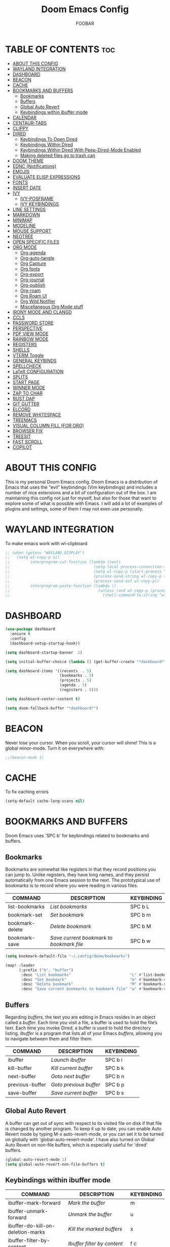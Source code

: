 #+TITLE: Doom Emacs Config
#+AUTHOR: FOOBAR
#+DESCRIPTION: AG's personal Doom Emacs config.
#+STARTUP: showeverything

* TABLE OF CONTENTS :toc:
- [[#about-this-config][ABOUT THIS CONFIG]]
- [[#wayland-integration][WAYLAND INTEGRATION]]
- [[#dashboard][DASHBOARD]]
- [[#beacon][BEACON]]
- [[#cache][CACHE]]
- [[#bookmarks-and-buffers][BOOKMARKS AND BUFFERS]]
  - [[#bookmarks][Bookmarks]]
  - [[#buffers][Buffers]]
  - [[#global-auto-revert][Global Auto Revert]]
  - [[#keybindings-within-ibuffer-mode][Keybindings within ibuffer mode]]
- [[#calendar][CALENDAR]]
- [[#centaur-tabs][CENTAUR-TABS]]
- [[#clippy][CLIPPY]]
- [[#dired][DIRED]]
  - [[#keybindings-to-open-dired][Keybindings To Open Dired]]
  - [[#keybindings-within-dired][Keybindings Within Dired]]
  - [[#keybindings-within-dired-with-peep-dired-mode-enabled][Keybindings Within Dired With Peep-Dired-Mode Enabled]]
  - [[#making-deleted-files-go-to-trash-can][Making deleted files go to trash can]]
- [[#doom-theme][DOOM THEME]]
- [[#ednc-notifications][EDNC (Notifications)]]
- [[#emojis][EMOJIS]]
- [[#evaluate-elisp-expressions][EVALUATE ELISP EXPRESSIONS]]
- [[#fonts][FONTS]]
- [[#insert-date][INSERT DATE]]
- [[#ivy][IVY]]
  - [[#ivy-posframe][IVY-POSFRAME]]
  - [[#ivy-keybindings][IVY KEYBINDINGS]]
- [[#line-settings][LINE SETTINGS]]
- [[#markdown][MARKDOWN]]
- [[#minimap][MINIMAP]]
- [[#modeline][MODELINE]]
- [[#mouse-support][MOUSE SUPPORT]]
- [[#neotree][NEOTREE]]
- [[#open-specific-files][OPEN SPECIFIC FILES]]
- [[#org-mode][ORG MODE]]
  - [[#org-agenda][Org-agenda]]
  - [[#org-auto-tangle][Org-auto-tangle]]
  - [[#org-capture][Org Capture]]
  - [[#org-fonts][Org fonts]]
  - [[#org-export][Org-export]]
  - [[#org-journal][Org-journal]]
  - [[#org-publish][Org-publish]]
  - [[#org-roam][Org-roam]]
  - [[#org-roam-ui][Org Roam UI]]
  - [[#org-wild-notifier][Org Wild Notifier]]
  - [[#miscellaneous-org-mode-stuff][Miscellaneous Org Mode stuff]]
- [[#irony-mode-and-clangd][IRONY MODE AND CLANGD]]
- [[#ccls][CCLS]]
- [[#password-store][PASSWORD STORE]]
- [[#perspective][PERSPECTIVE]]
- [[#pdf-view-mode][PDF VIEW MODE]]
- [[#rainbow-mode][RAINBOW MODE]]
- [[#registers][REGISTERS]]
- [[#shells][SHELLS]]
- [[#vterm-toggle][VTERM Toggle]]
- [[#general-keybinds][GENERAL KEYBINDS]]
- [[#spellcheck][SPELLCHECK]]
- [[#latex-configuration][LaTeX CONFIGURATION]]
- [[#splits][SPLITS]]
- [[#start-page][START PAGE]]
- [[#winner-mode][WINNER MODE]]
- [[#zap-to-char][ZAP TO CHAR]]
- [[#rust-dap][RUST DAP]]
- [[#git-gutter][GIT GUTTER]]
- [[#elcord][ELCORD]]
- [[#remove-whitespace][REMOVE WHITESPACE]]
- [[#treemacs][TREEMACS]]
- [[#visual-column-fill-for-org][VISUAL COLUMN FILL (FOR ORG)]]
- [[#browser-fix][BROWSER FIX]]
- [[#treesit][TREESIT]]
- [[#fast-scroll][FAST SCROLL]]
- [[#copilot][COPILOT]]

* ABOUT THIS CONFIG
This is my personal Doom Emacs config.  Doom Emacs is a distribution of Emacs that uses the "evil" keybindings (Vim keybindings) and includes a number of nice extensions and a bit of configuration out of the box.  I am maintaining this config not just for myself, but also for those that want to explore some of what is possible with Emacs.  I will add a lot of examples of plugins and settings, some of them I may not even use personally.

* WAYLAND INTEGRATION
To make emacs work with wl-clipboard

#+begin_src emacs-lisp
;; (when (getenv "WAYLAND_DISPLAY")
;;   (setq wl-copy-p nil
;;         interprogram-cut-function (lambda (text)
;;                                     (setq-local process-connection-type 'pipe)
;;                                     (setq wl-copy-p (start-process "wl-copy" nil "wl-copy" "-f" "-n"))
;;                                     (process-send-string wl-copy-p text)
;;                                     (process-send-eof wl-copy-p))
;;         interprogram-paste-function (lambda ()
;;                                       (unless (and wl-copy-p (process-live-p wl-copy-p))
;;                                         (shell-command-to-string "wl-paste -n | tr -d '\r'")))))
#+end_src

* DASHBOARD

#+begin_src emacs-lisp
(use-package dashboard
  :ensure t
  :config
  (dashboard-setup-startup-hook))

(setq dashboard-startup-banner  2)

(setq initial-buffer-choice (lambda () (get-buffer-create "*dashboard*")))

(setq dashboard-items '((recents  . 5)
                        (bookmarks . 5)
                        (projects . 5)
                        (agenda . 5)
                        (registers . 5)))

(setq dashboard-center-content t)

(setq doom-fallback-buffer "*dashboard*")
#+end_src

* BEACON
Never lose your cursor.  When you scroll, your cursor will shine!  This is a global minor-mode. Turn it on everywhere with:

#+begin_src emacs-lisp
;;(beacon-mode 1)
#+end_src

* CACHE
To fix caching errors

#+begin_src emacs-lisp
(setq-default cache-long-scans nil)
#+end_src

* BOOKMARKS AND BUFFERS
Doom Emacs uses 'SPC b' for keybindings related to bookmarks and buffers.

** Bookmarks
Bookmarks are somewhat like registers in that they record positions you can jump to.  Unlike registers, they have long names, and they persist automatically from one Emacs session to the next. The prototypical use of bookmarks is to record where you were reading in various files.

| COMMAND         | DESCRIPTION                            | KEYBINDING |
|-----------------+----------------------------------------+------------|
| list-bookmarks  | /List bookmarks/                         | SPC b L    |
| bookmark-set    | /Set bookmark/                           | SPC b m    |
| bookmark-delete | /Delete bookmark/                        | SPC b M    |
| bookmark-save   | /Save current bookmark to bookmark file/ | SPC b w    |

#+BEGIN_SRC emacs-lisp
(setq bookmark-default-file "~/.config/doom/bookmarks")

(map! :leader
      (:prefix ("b". "buffer")
       :desc "List bookmarks"                          "L" #'list-bookmarks
       :desc "Set bookmark"                            "m" #'bookmark-set
       :desc "Delete bookmark"                         "M" #'bookmark-set
       :desc "Save current bookmarks to bookmark file" "w" #'bookmark-save))
#+END_SRC

** Buffers
Regarding /buffers/, the text you are editing in Emacs resides in an object called a /buffer/. Each time you visit a file, a buffer is used to hold the file’s text. Each time you invoke Dired, a buffer is used to hold the directory listing.  /Ibuffer/ is a program that lists all of your Emacs /buffers/, allowing you to navigate between them and filter them.

| COMMAND         | DESCRIPTION          | KEYBINDING |
|-----------------+----------------------+------------|
| ibuffer         | /Launch ibuffer/       | SPC b i    |
| kill-buffer     | /Kill current buffer/  | SPC b k    |
| next-buffer     | /Goto next buffer/     | SPC b n    |
| previous-buffer | /Goto previous buffer/ | SPC b p    |
| save-buffer     | /Save current buffer/  | SPC b s    |

** Global Auto Revert
A buffer can get out of sync with respect to its visited file on disk if that file is changed by another program. To keep it up to date, you can enable Auto Revert mode by typing M-x auto-revert-mode, or you can set it to be turned on globally with 'global-auto-revert-mode'.  I have also turned on Global Auto Revert on non-file buffers, which is especially useful for 'dired' buffers.

#+begin_src emacs-lisp
(global-auto-revert-mode 1)
(setq global-auto-revert-non-file-buffers t)
#+end_src

** Keybindings within ibuffer mode
| COMMAND                           | DESCRIPTION                            | KEYBINDING |
|-----------------------------------+----------------------------------------+------------|
| ibuffer-mark-forward              | /Mark the buffer/                        | m          |
| ibuffer-unmark-forward            | /Unmark the buffer/                      | u          |
| ibuffer-do-kill-on-deletion-marks | /Kill the marked buffers/                | x          |
| ibuffer-filter-by-content         | /Ibuffer filter by content/              | f c        |
| ibuffer-filter-by-directory       | /Ibuffer filter by directory/            | f d        |
| ibuffer-filter-by-filename        | /Ibuffer filter by filename (full path)/ | f f        |
| ibuffer-filter-by-mode            | /Ibuffer filter by mode/                 | f m        |
| ibuffer-filter-by-name            | /Ibuffer filter by name/                 | f n        |
| ibuffer-filter-disable            | /Disable ibuffer filter/                 | f x        |
| ibuffer-do-kill-lines             | /Hide marked buffers/                    | g h        |
| ibuffer-update                    | /Restore hidden buffers/                 | g H        |

#+begin_src emacs-lisp
(evil-define-key 'normal ibuffer-mode-map
  (kbd "f c") 'ibuffer-filter-by-content
  (kbd "f d") 'ibuffer-filter-by-directory
  (kbd "f f") 'ibuffer-filter-by-filename
  (kbd "f m") 'ibuffer-filter-by-mode
  (kbd "f n") 'ibuffer-filter-by-name
  (kbd "f x") 'ibuffer-filter-disable
  (kbd "g h") 'ibuffer-do-kill-lines
  (kbd "g H") 'ibuffer-update)
#+end_src

* CALENDAR
Let's make a 12-month calendar available so we can have a calendar app that, when we click on time/date in xmobar, we get a nice 12-month calendar to view.

This is a modification of: http://homepage3.nifty.com/oatu/emacs/calendar.html
See also: https://stackoverflow.com/questions/9547912/emacs-calendar-show-more-than-3-months

#+begin_src emacs-lisp
;; https://stackoverflow.com/questions/9547912/emacs-calendar-show-more-than-3-months
(defun dt/year-calendar (&optional year)
  (interactive)
  (require 'calendar)
  (let* (
      (current-year (number-to-string (nth 5 (decode-time (current-time)))))
      (month 0)
      (year (if year year (string-to-number (format-time-string "%Y" (current-time))))))
    (switch-to-buffer (get-buffer-create calendar-buffer))
    (when (not (eq major-mode 'calendar-mode))
      (calendar-mode))
    (setq displayed-month month)
    (setq displayed-year year)
    (setq buffer-read-only nil)
    (erase-buffer)
    ;; horizontal rows
    (dotimes (j 4)
      ;; vertical columns
      (dotimes (i 3)
        (calendar-generate-month
          (setq month (+ month 1))
          year
          ;; indentation / spacing between months
          (+ 5 (* 25 i))))
      (goto-char (point-max))
      (insert (make-string (- 10 (count-lines (point-min) (point-max))) ?\n))
      (widen)
      (goto-char (point-max))
      (narrow-to-region (point-max) (point-max)))
    (widen)
    (goto-char (point-min))
    (setq buffer-read-only t)))

(defun dt/scroll-year-calendar-forward (&optional arg event)
  "Scroll the yearly calendar by year in a forward direction."
  (interactive (list (prefix-numeric-value current-prefix-arg)
                     last-nonmenu-event))
  (unless arg (setq arg 0))
  (save-selected-window
    (if (setq event (event-start event)) (select-window (posn-window event)))
    (unless (zerop arg)
      (let* (
              (year (+ displayed-year arg)))
        (dt/year-calendar year)))
    (goto-char (point-min))
    (run-hooks 'calendar-move-hook)))

(defun dt/scroll-year-calendar-backward (&optional arg event)
  "Scroll the yearly calendar by year in a backward direction."
  (interactive (list (prefix-numeric-value current-prefix-arg)
                     last-nonmenu-event))
  (dt/scroll-year-calendar-forward (- (or arg 1)) event))

(map! :leader
      :desc "Scroll year calendar backward" "<left>" #'dt/scroll-year-calendar-backward
      :desc "Scroll year calendar forward" "<right>" #'dt/scroll-year-calendar-forward)

(defalias 'year-calendar 'dt/year-calendar)
#+end_src

Let's also play around with calfw.
#+begin_src emacs-lisp
(use-package! calfw)
(use-package! calfw-org)
#+end_src

* CENTAUR-TABS
To use tabs in Doom Emacs, be sure to uncomment "tabs" in Doom's init.el.  Displays tabs at the top of the window similar to tabbed web browsers such as Firefox.  I don't actually use tabs in Emacs.  I placed this in my config to help others who may want tabs.  In the default configuration of Doom Emacs, 'SPC t' is used for "toggle" keybindings, so I choose 'SPC t c' to toggle centaur-tabs.  The "g" prefix for keybindings is used for a bunch of evil keybindings in Doom, but "g" plus the arrow keys were not used, so I thought I would bind those for tab navigation.  But I did leave the default "g t" and "g T" intact if you prefer to use those for centaur-tabs-forward/backward.

| COMMAND                     | DESCRIPTION               | KEYBINDING       |
|-----------------------------+---------------------------+------------------|
| centaur-tabs-mode           | /Toggle tabs globally/      | SPC t c          |
| centaur-tabs-local-mode     | /Toggle tabs local display/ | SPC t C          |
| centaur-tabs-forward        | /Next tab/                  | g <right> or g t |
| centaur-tabs-backward       | /Previous tab/              | g <left> or g T  |
| centaur-tabs-forward-group  | /Next tab group/            | g <down>         |
| centaur-tabs-backward-group | /Previous tab group/        | g <up>           |

#+BEGIN_SRC emacs-lisp
(setq centaur-tabs-set-bar 'over
      centaur-tabs-set-icons t
      centaur-tabs-gray-out-icons 'buffer
      centaur-tabs-height 24
      centaur-tabs-set-modified-marker t
      centaur-tabs-style "bar"
      centaur-tabs-modified-marker "•")
(map! :leader
      :desc "Toggle tabs globally" "t c" #'centaur-tabs-mode
      :desc "Toggle tabs local display" "t C" #'centaur-tabs-local-mode)
(evil-define-key 'normal centaur-tabs-mode-map (kbd "g <right>") 'centaur-tabs-forward        ; default Doom binding is 'g t'
                                               (kbd "g <left>")  'centaur-tabs-backward       ; default Doom binding is 'g T'
                                               (kbd "g <down>")  'centaur-tabs-forward-group
                                               (kbd "g <up>")    'centaur-tabs-backward-group)

(use-package centaur-tabs
  :init
  (setq centaur-tabs-enable-key-bindings t)
  :config
  (setq ;; centaur-tabs-style "bar"
        ;; centaur-tabs-height 32
        ;; centaur-tabs-set-icons t
        centaur-tabs-show-new-tab-button t
        ;; centaur-tabs-set-modified-marker t
        centaur-tabs-show-navigation-buttons t
        ;; centaur-tabs-set-bar 'under
        ;; centaur-tabs-show-count nil
        centaur-tabs-label-fixed-length 15
        ;; centaur-tabs-gray-out-icons 'buffer
        ;; centaur-tabs-plain-icons t
        ;; x-underline-at-descent-line t
        ;; centaur-tabs-left-edge-margin nil
        )
  (centaur-tabs-change-fonts (face-attribute 'default :font) 110)
  (centaur-tabs-headline-match)
  ;; (centaur-tabs-enable-buffer-alphabetical-reordering)
  ;; (setq centaur-tabs-adjust-buffer-order t)
  (centaur-tabs-mode t)
  (setq uniquify-separator "/")
  (setq uniquify-buffer-name-style 'forward)
  (defun centaur-tabs-buffer-groups ()
    "`centaur-tabs-buffer-groups' control buffers' group rules.

Group centaur-tabs with mode if buffer is derived from `eshell-mode' `emacs-lisp-mode' `dired-mode' `org-mode' `magit-mode'.
All buffer name start with * will group to \"Emacs\".
Other buffer group by `centaur-tabs-get-group-name' with project name."
    (list
     (cond
      ;; ((not (eq (file-remote-p (buffer-file-name)) nil))
      ;; "Remote")
      ((or (string-equal "*" (substring (buffer-name) 0 1))
           (memq major-mode '(magit-process-mode
                              magit-status-mode
                              magit-diff-mode
                              magit-log-mode
                              magit-file-mode
                              magit-blob-mode
                              magit-blame-mode
                              )))
       "Emacs")
      ((derived-mode-p 'prog-mode)
       "Editing")
      ((derived-mode-p 'dired-mode)
       "Dired")
      ((memq major-mode '(helpful-mode
                          help-mode))
       "Help")
      ((memq major-mode '(org-mode
                          org-agenda-clockreport-mode
                          org-src-mode
                          org-agenda-mode
                          org-beamer-mode
                          org-indent-mode
                          org-bullets-mode
                          org-cdlatex-mode
                          org-agenda-log-mode
                          diary-mode))
       "OrgMode")
      (t
       (centaur-tabs-get-group-name (current-buffer))))))
  :hook
  (dashboard-mode . centaur-tabs-local-mode)
  (term-mode . centaur-tabs-local-mode)
  (calendar-mode . centaur-tabs-local-mode)
  (org-agenda-mode . centaur-tabs-local-mode)
  :bind
  ("C-<prior>" . centaur-tabs-backward)
  ("C-<next>" . centaur-tabs-forward)
  ("C-S-<prior>" . centaur-tabs-move-current-tab-to-left)
  ("C-S-<next>" . centaur-tabs-move-current-tab-to-right)
  ; (:map evil-normal-state-map
  ; ("g t" . centaur-tabs-forward)
  ; ("g T" . centaur-tabs-backward))
 )
#+END_SRC

* CLIPPY
Gives us a popup box with "Clippy, the paper clip". You can make him say various things by calling 'clippy-say' function.  But the more useful functions of clippy are the two describe functions provided: 'clippy-describe-function' and 'clippy-describe-variable'.  Hit the appropriate keybinding while the point is over a function/variable to call it.  A popup with helpful clippy will appear, telling you about the function/variable (using describe-function and describe-variable respectively).

| COMMAND                  | DESCRIPTION                           | KEYBINDING |
|--------------------------+---------------------------------------+------------|
| clippy-describe-function | /Clippy describes function under point/ | SPC c h f  |
| clippy-describe-variable | /Clippy describes variable under point/ | SPC c h v  |

#+begin_src emacs-lisp
(map! :leader
      (:prefix ("c h" . "Help info from Clippy")
       :desc "Clippy describes function under point" "f" #'clippy-describe-function
       :desc "Clippy describes variable under point" "v" #'clippy-describe-variable))

#+end_src

* DIRED
Dired is the file manager within Emacs.  Below, I setup keybindings for image previews (peep-dired).  Doom Emacs does not use 'SPC d' for any of its keybindings, so I've chosen the format of 'SPC d' plus 'key'.

** Keybindings To Open Dired

| COMMAND    | DESCRIPTION                        | KEYBINDING |
|------------+------------------------------------+------------|
| dired      | /Open dired file manager/            | SPC d d    |
| dired-jump | /Jump to current directory in dired/ | SPC d j    |

** Keybindings Within Dired
*** Basic dired commands

| COMMAND                | DESCRIPTION                                 | KEYBINDING |
|------------------------+---------------------------------------------+------------|
| dired-view-file        | /View file in dired/                          | SPC d v    |
| dired-up-directory     | /Go up in directory tree/                     | h          |
| dired-find-file        | /Go down in directory tree (or open if file)/ | l          |
| dired-next-line        | /Move down to next line/                      | j          |
| dired-previous-line    | /Move up to previous line/                    | k          |
| dired-mark             | /Mark file at point/                          | m          |
| dired-unmark           | /Unmark file at point/                        | u          |
| dired-do-copy          | /Copy current file or marked files/           | C          |
| dired-do-rename        | /Rename current file or marked files/         | R          |
| dired-hide-details     | /Toggle detailed listings on/off/             | (          |
| dired-git-info-mode    | /Toggle git information on/off/               | )          |
| dired-create-directory | /Create new empty directory/                  | +          |
| dired-diff             | /Compare file at point with another/          | =          |
| dired-subtree-toggle   | /Toggle viewing subtree at point/             | TAB        |

*** Dired commands using regex

| COMMAND                 | DESCRIPTION                | KEYBINDING |
|-------------------------+----------------------------+------------|
| dired-mark-files-regexp | /Mark files using regex/     | % m        |
| dired-do-copy-regexp    | /Copy files using regex/     | % C        |
| dired-do-rename-regexp  | /Rename files using regex/   | % R        |
| dired-mark-files-regexp | /Mark all files using regex/ | * %        |

*** File permissions and ownership

| COMMAND         | DESCRIPTION                      | KEYBINDING |
|-----------------+----------------------------------+------------|
| dired-do-chgrp  | /Change the group of marked files/ | g G        |
| dired-do-chmod  | /Change the mode of marked files/  | M          |
| dired-do-chown  | /Change the owner of marked files/ | O          |
| dired-do-rename | /Rename file or all marked files/  | R          |

#+begin_src emacs-lisp
(map! :leader
      (:prefix ("d" . "dired")
       :desc "Open dired" "d" #'dired
       :desc "Dired jump to current" "j" #'dired-jump)
      (:after dired
       (:map dired-mode-map
        :desc "Peep-dired image previews" "d p" #'peep-dired
        :desc "Dired view file"           "d v" #'dired-view-file)))

(evil-define-key 'normal dired-mode-map
  (kbd "M-RET") 'dired-display-file
  (kbd "h") 'dired-up-directory
  (kbd "l") 'dired-open-file ; use dired-find-file instead of dired-open.
  (kbd "m") 'dired-mark
  (kbd "t") 'dired-toggle-marks
  (kbd "u") 'dired-unmark
  (kbd "C") 'dired-do-copy
  (kbd "D") 'dired-do-delete
  (kbd "J") 'dired-goto-file
  (kbd "M") 'dired-do-chmod
  (kbd "O") 'dired-do-chown
  (kbd "P") 'dired-do-print
  (kbd "R") 'dired-do-rename
  (kbd "T") 'dired-do-touch
  (kbd "Y") 'dired-copy-filenamecopy-filename-as-kill ; copies filename to kill ring.
  (kbd "Z") 'dired-do-compress
  (kbd "+") 'dired-create-directory
  (kbd "-") 'dired-do-kill-lines
  (kbd "% l") 'dired-downcase
  (kbd "% m") 'dired-mark-files-regexp
  (kbd "% u") 'dired-upcase
  (kbd "* %") 'dired-mark-files-regexp
  (kbd "* .") 'dired-mark-extension
  (kbd "* /") 'dired-mark-directories
  (kbd "; d") 'epa-dired-do-decrypt
  (kbd "; e") 'epa-dired-do-encrypt)
;; Get file icons in dired
;; (add-hook 'dired-mode-hook 'all-the-icons-dired-mode)
;; With dired-open plugin, you can launch external programs for certain extensions
;; For example, I set all .png files to open in 'sxiv' and all .mp4 files to open in 'mpv'
(setq dired-open-extensions '(("gif" . "sxiv")
                              ("jpg" . "sxiv")
                              ("png" . "sxiv")
                              ("mkv" . "mpv")
                              ("mp4" . "mpv")))
#+end_src

** Keybindings Within Dired With Peep-Dired-Mode Enabled
If peep-dired is enabled, you will get image previews as you go up/down with 'j' and 'k'

| COMMAND              | DESCRIPTION                              | KEYBINDING |
|----------------------+------------------------------------------+------------|
| peep-dired           | /Toggle previews within dired/             | SPC d p    |
| peep-dired-next-file | /Move to next file in peep-dired-mode/     | j          |
| peep-dired-prev-file | /Move to previous file in peep-dired-mode/ | k          |

#+BEGIN_SRC emacs-lisp
(evil-define-key 'normal peep-dired-mode-map
  (kbd "j") 'peep-dired-next-file
  (kbd "k") 'peep-dired-prev-file)
(add-hook 'peep-dired-hook 'evil-normalize-keymaps)
#+END_SRC

** Making deleted files go to trash can
#+begin_src emacs-lisp
(setq delete-by-moving-to-trash t
      trash-directory "~/.local/share/Trash/files/")
#+end_src

=NOTE=: For convenience, you may want to create a symlink to 'local/share/Trash' in your home directory:
#+begin_example
cd ~/
ln -s ~/.local/share/Trash .
#+end_example

* DOOM THEME
Setting the theme to doom-one.  To try out new themes, I set a keybinding for counsel-load-theme with 'SPC h t'.

#+BEGIN_SRC emacs-lisp
(setq doom-theme 'doom-palenight)
(map! :leader
      :desc "Load new theme" "h t" #'counsel-load-theme)
(setq load-theme 'doom-palenight)
#+END_SRC

* EDNC (Notifications)
The Emacs Desktop Notification Center (EDNC) is an Emacs package written in pure Lisp that implements a desktop notifications service according to the freedesktop.org specification. EDNC aspires to be a small, but flexible drop-in replacement of standalone daemons like dunst.

=NOTE=: Ensure that no other notification daemon (such as dunst) is active to use EDNC.

#+begin_src emacs-lisp
(ednc-mode 1)

(defun show-notification-in-buffer (old new)
  (let ((name (format "Notification %d" (ednc-notification-id (or old new)))))
    (with-current-buffer (get-buffer-create name)
      (if new (let ((inhibit-read-only t))
                (if old (erase-buffer) (ednc-view-mode))
                (insert (ednc-format-notification new t))
                (pop-to-buffer (current-buffer)))
        (kill-buffer)))))

(add-hook 'ednc-notification-presentation-functions
          #'show-notification-in-buffer)

(evil-define-key 'normal ednc-view-mode-map
  (kbd "d")   'ednc-dismiss-notification
  (kbd "RET") 'ednc-invoke-action
  (kbd "e")   'ednc-toggle-expanded-view)
#+end_src

* EMOJIS
Emojify is an Emacs extension to display emojis. It can display github style emojis like :smile: or plain ascii ones like :).

#+begin_src emacs-lisp
(use-package emojify
  :hook (after-init . global-emojify-mode))
#+end_src

* EVALUATE ELISP EXPRESSIONS
Changing some keybindings from their defaults to better fit with Doom Emacs, and to avoid conflicts with my window managers which sometimes use the control key in their keybindings.  By default, Doom Emacs does not use 'SPC e' for anything, so I choose to use the format 'SPC e' plus 'key' for these (I also use 'SPC e' for 'eww' keybindings).

| COMMAND         | DESCRIPTION                                  | KEYBINDING |
|-----------------+----------------------------------------------+------------|
| eval-buffer     | /Evaluate elisp in buffer/                     | SPC e b    |
| eval-defun      | /Evaluate the defun containing or after point/ | SPC e d    |
| eval-expression | /Evaluate an elisp expression/                 | SPC e e    |
| eval-last-sexp  | /Evaluate elisp expression before point/       | SPC e l    |
| eval-region     | /Evaluate elisp in region/                     | SPC e r    |

#+Begin_src emacs-lisp
(map! :leader
      (:prefix ("e". "evaluate/ERC/EWW")
       :desc "Evaluate elisp in buffer"  "b" #'eval-buffer
       :desc "Evaluate defun"            "d" #'eval-defun
       :desc "Evaluate elisp expression" "e" #'eval-expression
       :desc "Evaluate last sexpression" "l" #'eval-last-sexp
       :desc "Evaluate elisp in region"  "r" #'eval-region))
#+END_SRC

* FONTS
Settings related to fonts within Doom Emacs:
+ 'doom-font' -- standard monospace font that is used for most things in Emacs.
+ 'doom-variable-pitch-font' -- variable font which is useful in some Emacs plugins.
+ 'doom-big-font' -- used in doom-big-font-mode; useful for presentations.
+ 'font-lock-comment-face' -- for comments.
+ 'font-lock-keyword-face' -- for keywords with special significance like 'setq' in elisp.

#+BEGIN_SRC emacs-lisp
(setq doom-font (font-spec :family "JetBrains Mono" :size 26)
      doom-variable-pitch-font (font-spec :family "Cantarell" :size 34)
      doom-big-font (font-spec :family "JetBrains Mono" :size 44))
(after! doom-themes
  (setq doom-themes-enable-bold t
        doom-themes-enable-italic t))
(custom-set-faces!
  '(font-lock-comment-face :slant italic)
  '(font-lock-keyword-face :slant italic))

 ;; Copied from stackoverflow, this retains colors for org src blocks and tables, while making them monospaced
(defun my-adjoin-to-list-or-symbol (element list-or-symbol)
  (let ((list (if (not (listp list-or-symbol))
                  (list list-or-symbol)
                list-or-symbol)))
    (require 'cl-lib)
    (cl-adjoin element list)))

(eval-after-load "org"
  '(mapc
    (lambda (face)
      (set-face-attribute
       face nil
       :inherit
       (my-adjoin-to-list-or-symbol
        'fixed-pitch
        (face-attribute face :inherit))))
    (list 'org-code 'org-block 'org-table 'org-verbatim 'org-checkbox 'line-number-current-line 'line-number 'org-formula 'org-special-keyword 'org-meta-line)))

(set-frame-font "JetBrains Mono 14" nil t)
(set-face-attribute 'variable-pitch nil :font "Cantarell")

;;(add-hook 'after-make-frame-functions
;;          (lambda (frame)
;;            (doom/reload-font)
;;            ))
#+END_SRC

* INSERT DATE
Some custom functions to insert the date.  The function 'insert-todays-date' can be used one of three different ways: (1) just the keybinding without the universal argument prefix, (2) with one universal argument prefix, or (3) with two universal argument prefixes.  The universal argument prefix is 'SPC-u' in Doom Emacs (C-u in standard GNU Emacs).  The function 'insert-any-date' only outputs to one format, which is the same format as 'insert-todays-date' without a prefix.

| COMMAND               | EXAMPLE OUTPUT            | KEYBINDING            |
|-----------------------+---------------------------+-----------------------|
| dt/insert-todays-date | /Friday, November 19, 2021/ | SPC i d t             |
| dt/insert-todays-date | /11-19-2021/                | SPC u SPC i d t       |
| dt/insert-todays-date | /2021-11-19/                | SPC u SPC u SPC i d t |
| dt/insert-any-date    | /Friday, November 19, 2021/ | SPC i d a             |

#+begin_src emacs-lisp
(defun dt/insert-todays-date (prefix)
  (interactive "P")
  (let ((format (cond
                 ((not prefix) "%A, %B %d, %Y")
                 ((equal prefix '(4)) "%m-%d-%Y")
                 ((equal prefix '(16)) "%Y-%m-%d"))))
    (insert (format-time-string format))))

(require 'calendar)
(defun dt/insert-any-date (date)
  "Insert DATE using the current locale."
  (interactive (list (calendar-read-date)))
  (insert (calendar-date-string date)))

(map! :leader
      (:prefix ("i d" . "Insert date")
        :desc "Insert any date"    "a" #'dt/insert-any-date
        :desc "Insert todays date" "t" #'dt/insert-todays-date))
#+end_src

* IVY
Ivy is a generic completion mechanism for Emacs.

** IVY-POSFRAME
Ivy-posframe is an ivy extension, which lets ivy use posframe to show its candidate menu.  Some of the settings below involve:
+ ivy-posframe-display-functions-alist -- sets the display position for specific programs
+ ivy-posframe-height-alist -- sets the height of the list displayed for specific programs

Available functions (positions) for 'ivy-posframe-display-functions-alist'
+ ivy-posframe-display-at-frame-center
+ ivy-posframe-display-at-window-center
+ ivy-posframe-display-at-frame-bottom-left
+ ivy-posframe-display-at-window-bottom-left
+ ivy-posframe-display-at-frame-bottom-window-center
+ ivy-posframe-display-at-point
+ ivy-posframe-display-at-frame-top-center

=NOTE:= If the setting for 'ivy-posframe-display' is set to 'nil' (false), anything that is set to 'ivy-display-function-fallback' will just default to their normal position in Doom Emacs (usually a bottom split).  However, if this is set to 't' (true), then the fallback position will be centered in the window.

#+BEGIN_SRC emacs-lisp
(setq ivy-posframe-display-functions-alist
      '((swiper                     . ivy-posframe-display-at-point)
        (complete-symbol            . ivy-posframe-display-at-point)
        (counsel-M-x                . ivy-display-function-fallback)
        (counsel-esh-history        . ivy-posframe-display-at-window-center)
        (counsel-describe-function  . ivy-display-function-fallback)
        (counsel-describe-variable  . ivy-display-function-fallback)
        (counsel-find-file          . ivy-display-function-fallback)
        (counsel-recentf            . ivy-display-function-fallback)
        (counsel-register           . ivy-posframe-display-at-frame-bottom-window-center)
        (dmenu                      . ivy-posframe-display-at-frame-top-center)
        (nil                        . ivy-posframe-display))
      ivy-posframe-height-alist
      '((swiper . 20)
        (dmenu . 20)
        (t . 10)))
(ivy-posframe-mode 1) ; 1 enables posframe-mode, 0 disables it.
#+END_SRC

** IVY KEYBINDINGS
By default, Doom Emacs does not use 'SPC v', so the format I use for these bindings is 'SPC v' plus 'key'.

#+BEGIN_SRC emacs-lisp
(map! :leader
      (:prefix ("v" . "Ivy")
       :desc "Ivy push view" "v p" #'ivy-push-view
       :desc "Ivy switch view" "v s" #'ivy-switch-view))
#+END_SRC

* LINE SETTINGS
I set comment-line to 'SPC TAB TAB' which is a rather comfortable keybinding for me on my ZSA Moonlander keyboard.  The standard Emacs keybinding for comment-line is 'C-x C-;'.  The other keybindings are for commands that toggle on/off various line-related settings.  Doom Emacs uses 'SPC t' for "toggle" commands, so I choose 'SPC t' plus 'key' for those bindings.

| COMMAND                  | DESCRIPTION                               | KEYBINDING  |
|--------------------------+-------------------------------------------+-------------|
| comment-line             | /Comment or uncomment lines/                | SPC TAB TAB |
| hl-line-mode             | /Toggle line highlighting in current frame/ | SPC t h     |
| global-hl-line-mode      | /Toggle line highlighting globally/         | SPC t H     |
| doom/toggle-line-numbers | /Toggle line numbers/                       | SPC t l     |
| toggle-truncate-lines    | /Toggle truncate lines/                     | SPC t t     |

#+BEGIN_SRC emacs-lisp
(setq display-line-numbers-type t)
(map! :leader
      :desc "Comment or uncomment lines"      "TAB TAB" #'comment-line
      (:prefix ("t" . "toggle")
       :desc "Toggle line numbers"            "l" #'doom/toggle-line-numbers
       :desc "Toggle line highlight in frame" "h" #'hl-line-mode
       :desc "Toggle line highlight globally" "H" #'global-hl-line-mode
       :desc "Toggle truncate lines"          "t" #'toggle-truncate-lines))
#+END_SRC

* MARKDOWN

#+begin_src emacs-lisp
(custom-set-faces
 '(markdown-header-face ((t (:inherit font-lock-function-name-face :weight bold :family "variable-pitch"))))
 '(markdown-header-face-1 ((t (:inherit markdown-header-face :height 1.7))))
 '(markdown-header-face-2 ((t (:inherit markdown-header-face :height 1.6))))
 '(markdown-header-face-3 ((t (:inherit markdown-header-face :height 1.5))))
 '(markdown-header-face-4 ((t (:inherit markdown-header-face :height 1.4))))
 '(markdown-header-face-5 ((t (:inherit markdown-header-face :height 1.3))))
 '(markdown-header-face-6 ((t (:inherit markdown-header-face :height 1.2)))))

#+end_src

* MINIMAP
A minimap sidebar displaying a smaller version of the current buffer on either the left or right side. It highlights the currently shown region and updates its position automatically.  Be aware that this minimap program does not work in Org documents.  This is not unusual though because I have tried several minimap programs and none of them can handle Org.

| COMMAND      | DESCRIPTION                               | KEYBINDING |
|--------------+-------------------------------------------+------------|
| minimap-mode | /Toggle minimap-mode/                       | SPC t m    |

#+begin_src emacs-lisp
(setq minimap-window-location 'right)
(map! :leader
      (:prefix ("t" . "toggle")
       :desc "Toggle minimap-mode" "m" #'minimap-mode))
#+end_src

* MODELINE
The modeline is the bottom status bar that appears in Emacs windows.  For more information on what is available to configure in the Doom modeline, check out:
https://github.com/seagle0128/doom-modeline

#+begin_src emacs-lisp
(set-face-attribute 'mode-line nil :font "Ubuntu Mono-13")
(setq doom-modeline-height 30     ;; sets modeline height
      doom-modeline-bar-width 5   ;; sets right bar width
      doom-modeline-persp-name t  ;; adds perspective name to modeline
      doom-modeline-persp-icon t) ;; adds folder icon next to persp name
#+end_src

* MOUSE SUPPORT
Adding mouse support in the terminal version of Emacs.

#+begin_src emacs-lisp
(xterm-mouse-mode 1)
#+end_src

* NEOTREE
Neotree is a file tree viewer.  When you open neotree, it jumps to the current file thanks to neo-smart-open.  The neo-window-fixed-size setting makes the neotree width be adjustable.  Doom Emacs had no keybindings set for neotree.  Since Doom Emacs uses 'SPC t' for 'toggle' keybindings, I used 'SPC t n' for toggle-neotree.

| COMMAND        | DESCRIPTION               | KEYBINDING |
|----------------+---------------------------+------------|
| neotree-toggle | /Toggle neotree/            | SPC t n    |
| neotree- dir   | /Open directory in neotree/ | SPC d n    |

#+BEGIN_SRC emacs-lisp
;; (after! neotree
;;   (setq neo-smart-open t
;;         neo-window-fixed-size nil
;;         neo-vc-integration t))
;; (after! doom-themes
;;   (setq doom-neotree-enable-variable-pitch t))
;; (map! :leader
;;       :desc "Toggle neotree file viewer" "t n" #'neotree-toggle
;;       :desc "Open directory in neotree"  "d n" #'neotree-dir)
#+END_SRC

* OPEN SPECIFIC FILES
Keybindings to open files that I work with all the time using the find-file command, which is the interactive file search that opens with 'C-x C-f' in GNU Emacs or 'SPC f f' in Doom Emacs.  These keybindings use find-file non-interactively since we specify exactly what file to open.  The format I use for these bindings is 'SPC =' plus 'key' since Doom Emacs does not use 'SPC ='.

=NOTE=: Doom Emacs already has a function 'doom/open-private-config' set to the keybinding 'SPC f p'.  This allows you to open any file in your HOME/.config/doom directory, so the following keybindings that I created are not really necessary, but I created this section as an example of how to to create bindings that open specific files on your system.

| PATH TO FILE                  | DESCRIPTION                 | KEYBINDING |
|-------------------------------+-----------------------------+------------|
| ~/.config/doom/start.org      | /Edit start.org (start page)/ | SPC = =    |
| ~/nc/Org/agenda.org           | /Edit agenda file/            | SPC = a    |
| ~/.config/doom/config.org     | /Edit doom config.org/        | SPC = c    |
| ~/.config/doom/init.el        | /Edit doom init.el/           | SPC = i    |
| ~/.config/doom/packages.el    | /Edit doom packages.el/       | SPC = p    |
| ~/.config/doom/eshell/aliases | /Edit eshell aliases/         | SPC = e a  |
| ~/.config/doom/eshell/profile | /Edit eshell profile/         | SPC = e p  |

#+BEGIN_SRC emacs-lisp
(map! :leader
      (:prefix ("=" . "open file")
       :desc "Edit agenda file"      "=" #'(lambda () (interactive) (find-file "~/.config/doom/start.org"))
       :desc "Edit agenda file"      "a" #'(lambda () (interactive) (find-file "~/Org/agenda.org"))
       :desc "Edit doom config.org"  "c" #'(lambda () (interactive) (find-file "~/.config/doom/config.org"))
       :desc "Edit doom init.el"     "i" #'(lambda () (interactive) (find-file "~/.config/doom/init.el"))
       :desc "Edit doom packages.el" "p" #'(lambda () (interactive) (find-file "~/.config/doom/packages.el"))))
(map! :leader
      (:prefix ("= e" . "open eshell files")
       :desc "Edit eshell aliases"   "a" #'(lambda () (interactive) (find-file "~/.config/doom/eshell/aliases"))
       :desc "Edit eshell profile"   "p" #'(lambda () (interactive) (find-file "~/.config/doom/eshell/profile"))))
#+END_SRC

* ORG MODE
I wrapped most of this block in (after! org).  Without this, my settings might be evaluated too early, which will result in my settings being overwritten by Doom's defaults.  I have also enabled org-journal, org-superstar and org-roam by adding (+journal +pretty +roam2) to the org section of my Doom Emacs init.el.

=NOTE=: I have the location of my Org directory and Roam directory in $HOME

#+BEGIN_SRC emacs-lisp
(map! :leader
      :desc "Org babel tangle" "m B" #'org-babel-tangle)
(after! org
  (setq org-directory "~/Org/"
        org-default-notes-file (expand-file-name "notes.org" org-directory)
        org-ellipsis " ▼ "
        org-superstar-headline-bullets-list '("◉" "●" "○" "◆" "●" "○" "◆")
        org-superstar-itembullet-alist '((?+ . ?➤) (?- . ?✦)) ; changes +/- symbols in item lists
        org-log-done 'time
        org-hide-emphasis-markers t
        ;; ex. of org-link-abbrev-alist in action
        ;; [[arch-wiki:Name_of_Page][Description]]
        org-link-abbrev-alist    ; This overwrites the default Doom org-link-abbrev-list
          '(("google" . "http://www.google.com/search?q=")
            ("arch-wiki" . "https://wiki.archlinux.org/index.php/")
            ("ddg" . "https://duckduckgo.com/?q=")
            ("wiki" . "https://en.wikipedia.org/wiki/"))
        org-table-convert-region-max-lines 20000
    ))
#+END_SRC

** Org-agenda
#+begin_src emacs-lisp
(after! org
  (setq org-agenda-files '("~/Org/agenda.org")))

  (setq org-agenda-start-with-log-mode t)
  (setq org-log-done 'time)
  (setq org-log-into-drawer t)

  (setq org-todo-keywords
    '((sequence "TODO(t)" "NEXT(n)" "ASSIGNMENT(a)" "PROJECT(q)" "|" "DONE(d!)")
      (sequence "BACKLOG(b)" "PLAN(p)" "READY(r)" "ACTIVE(A)" "REVIEW(v)" "WAIT(w@/!)" "HOLD(h)" "|" "COMPLETED(c)" "CANC(k@)")))

  (setq org-refile-targets
    '(("Archive.org" :maxlevel . 1)
      ("Tasks.org" :maxlevel . 1)))

  ;; Save Org buffers after refiling!
  (advice-add 'org-refile :after 'org-save-all-org-buffers)

  (setq org-agenda-custom-commands
   '(("d" "Dashboard"
     ((agenda "" ((org-deadline-warning-days 7)))
      (todo "ASSIGNMENT"
        ((org-agenda-overriding-header "Assignments")))
      (tags-todo "agenda/ACTIVE" ((org-agenda-overriding-header "Active Projects")))))

    ("a" "Assignments"
     ((todo "ASSIGNMENT"
        ((org-agenda-overriding-header "Assignments")))))

    ("u" "Uni Tasks" tags-todo "+uni-email")

    ;; Low-effort next actions
    ("e" tags-todo "+TODO=\"NEXT\"+Effort<15&+Effort>0"
     ((org-agenda-overriding-header "Low Effort Tasks")
      (org-agenda-max-todos 20)
      (org-agenda-files org-agenda-files)))

    ("w" "Workflow Status"
     ((todo "WAIT"
            ((org-agenda-overriding-header "Waiting on External")
             (org-agenda-files org-agenda-files)))
      (todo "REVIEW"
            ((org-agenda-overriding-header "In Review")
             (org-agenda-files org-agenda-files)))
      (todo "PLAN"
            ((org-agenda-overriding-header "In Planning")
             (org-agenda-todo-list-sublevels nil)
             (org-agenda-files org-agenda-files)))
      (todo "BACKLOG"
            ((org-agenda-overriding-header "Project Backlog")
             (org-agenda-todo-list-sublevels nil)
             (org-agenda-files org-agenda-files)))
      (todo "READY"
            ((org-agenda-overriding-header "Ready for Work")
             (org-agenda-files org-agenda-files)))
      (todo "ACTIVE"
            ((org-agenda-overriding-header "Active Projects")
             (org-agenda-files org-agenda-files)))
      (todo "COMPLETED"
            ((org-agenda-overriding-header "Completed Projects")
             (org-agenda-files org-agenda-files)))
      (todo "PROJECT"
            ((org-agenda-overriding-header "Projects")
             (org-agenda-files org-agenda-files)))
      (todo "ASSIGNMENT"
            ((org-agenda-overriding-header "Active Assignments")
             (org-agenda-files org-agenda-files)))
      (todo "CANC"
            ((org-agenda-overriding-header "Cancelled Projects")
             (org-agenda-files org-agenda-files)))))))

  (setq org-tag-alist
    '((:startgroup)
       ; Put mutually exclusive tags here
       (:endgroup)
       ("@errand" . ?E)
       ("@home" . ?H)
       ("@work" . ?W)
       ("@uni" . ?u)
       ("agenda" . ?a)
       ("planning" . ?p)
       ("batch" . ?b)
       ("note" . ?n)
       ("idea" . ?i)))

  (require 'org-habit)
  (add-to-list 'org-modules 'org-habit)
  (setq org-habit-graph-column 60)
#+end_src

** Org-auto-tangle
=org-auto-tangle= allows you to add the option =#+auto_tangle: t= in your Org file so that it automatically tangles when you save the document.  I have made adding this to your file even easier by creating a function 'dt/insert-auto-tangle-tag' and setting it to a keybinding 'SPC i a'.

#+begin_src emacs-lisp
(use-package! org-auto-tangle
  :defer t
  :hook (org-mode . org-auto-tangle-mode)
  :config
  (setq org-auto-tangle-default t))

(defun dt/insert-auto-tangle-tag ()
  "Insert auto-tangle tag in a literate config."
  (interactive)
  (evil-org-open-below 1)
  (insert "#+auto_tangle: t ")
  (evil-force-normal-state))

(map! :leader
      :desc "Insert auto_tangle tag" "i a" #'dt/insert-auto-tangle-tag)
#+end_src

** Org Capture

#+begin_src emacs-lisp
 (use-package org-capture
  :ensure nil
  :preface
  (defvar my/org-active-task-template
    (concat "* NEXT %^{Task}\n"
            ":PROPERTIES:\n"
            ":Effort: %^{effort|1:00|0:05|0:15|0:30|2:00|4:00}\n"
            ":CAPTURED: %<%Y-%m-%d %H:%M>\n"
            ":END:") "Template for basic task.")
  (defvar my/org-appointment
    (concat "* TODO %^{Appointment}\n"
            "SCHEDULED: %t\n") "Template for appointment task.")
  (defvar my/org-basic-task-template
    (concat "* TODO %^{Task}\n"
            ":PROPERTIES:\n"
            ":Effort: %^{effort|1:00|0:05|0:15|0:30|2:00|4:00}\n"
            ":CAPTURED: %<%Y-%m-%d %H:%M>\n"
            ":END:") "Template for basic task.")
  (defvar my/org-contacts-template
    (concat "* %(org-contacts-template-name)\n"
            ":PROPERTIES:\n"
            ":BIRTHDAY: %^{YYYY-MM-DD}\n"
            ":END:") "Template for a contact.")
  :custom
  (org-capture-templates
   `(
     ("c" "Contact" entry (file+headline "~/.personal/agenda/contacts.org" "Inbox"),
      my/org-contacts-template
      :empty-lines 1)

     ("p" "People" entry (file+headline "~/.personal/agenda/people.org" "Tasks"),
      my/org-basic-task-template
      :empty-lines 1)
     ("a" "Appointment" entry (file+headline "~/.personal/agenda/people.org" "Appointments"),
      my/org-appointment
      :empty-lines 1)
     ("m" "Meeting" entry (file+headline "~/.personal/agenda/people.org" "Meetings")
      "* Meeting with %? :meeting:\n%U" :clock-in t :clock-resume t :empty-lines 1)
     ("P" "Phone Call" entry (file+headline "~/.personal/agenda/people.org" "Phone Calls")
      "* Phone %? :phone:\n%U" :clock-in t :clock-resume t)

     ("i" "New Item")
     ("ib" "Book" checkitem (file+headline "~/.personal/items/books.org" "Books")
      "- [ ] %^{Title} - %^{Author}\n  %U"
      :immediate-finish t)
     ("il" "Learning" checkitem (file+headline "~/.personal/items/learning.org" "Things")
      "- [ ] %^{Thing}\n  %U"
      :immediate-finish t)
     ("im" "Movie" checkitem (file+headline "~/.personal/items/movies.org" "Movies")
      "- [ ] %^{Title}\n  %U"
      :immediate-finish t)
     ("ip" "Purchase" checkitem (file+headline "~/.personal/items/purchases.org" "Purchases")
      "- [ ] %^{Item}\n  %U"
      :immediate-finish t)

     ("t" "New Task")
     ("ta" "Active" entry (file+headline "~/.personal/agenda/inbox.org" "Active"),
      my/org-active-task-template
      :empty-lines 1
      :immediate-finish t)
     ("tb" "Backlog" entry (file+headline "~/.personal/agenda/inbox.org" "Backlog"),
      my/org-basic-task-template
      :empty-lines 1
      :immediate-finish t))))

(setq org-capture-templates
    `(("t" "Tasks / Projects")
      ("tt" "Task" entry (file+olp "~/Projects/Code/emacs-from-scratch/OrgFiles/Tasks.org" "Inbox")
           "* TODO %?\n  %U\n  %a\n  %i" :empty-lines 1)

      ("j" "Journal Entries")
      ("jj" "Journal" entry
           (file+olp+datetree "~/Projects/Code/emacs-from-scratch/OrgFiles/Journal.org")
           "\n* %<%I:%M %p> - Journal :journal:\n\n%?\n\n"
           ;; ,(dw/read-file-as-string "~/Notes/Templates/Daily.org")
           :clock-in :clock-resume
           :empty-lines 1)
      ("jm" "Meeting" entry
           (file+olp+datetree "~/Projects/Code/emacs-from-scratch/OrgFiles/Journal.org")
           "* %<%I:%M %p> - %a :meetings:\n\n%?\n\n"
           :clock-in :clock-resume
           :empty-lines 1)

      ("w" "Workflows")
      ("we" "Checking Email" entry (file+olp+datetree "~/Projects/Code/emacs-from-scratch/OrgFiles/Journal.org")
           "* Checking Email :email:\n\n%?" :clock-in :clock-resume :empty-lines 1)

      ("m" "Metrics Capture")
      ("mw" "Weight" table-line (file+headline "~/Projects/Code/emacs-from-scratch/OrgFiles/Metrics.org" "Weight")
       "| %U | %^{Weight} | %^{Notes} |" :kill-buffer t)))
#+end_src

** Org fonts
I have created an interactive function for each color scheme (M-x dt/org-colors-*).  These functions will set appropriate colors and font attributes for org-level fonts and the org-table font.

#+begin_src emacs-lisp
(defun dt/org-colors-doom-one ()
  "Enable Doom One colors for Org headers."
  (interactive)
  (dolist
      (face
       '((org-level-1 1.7 "#51afef" ultra-bold)
         (org-level-2 1.6 "#c678dd" extra-bold)
         (org-level-3 1.5 "#98be65" bold)
         (org-level-4 1.4 "#da8548" semi-bold)
         (org-level-5 1.3 "#5699af" normal)
         (org-level-6 1.2 "#a9a1e1" normal)
         (org-level-7 1.1 "#46d9ff" normal)
         (org-level-8 1.0 "#ff6c6b" normal)))
    (set-face-attribute (nth 0 face) nil :font doom-variable-pitch-font :weight (nth 3 face) :height (nth 1 face) :foreground (nth 2 face)))
    (set-face-attribute 'org-table nil :font doom-font :weight 'normal :height 1.0 :foreground "#bfafdf"))

(defun dt/org-colors-dracula ()
  "Enable Dracula colors for Org headers."
  (interactive)
  (dolist
      (face
       '((org-level-1 1.7 "#8be9fd" ultra-bold)
         (org-level-2 1.6 "#bd93f9" extra-bold)
         (org-level-3 1.5 "#50fa7b" bold)
         (org-level-4 1.4 "#ff79c6" semi-bold)
         (org-level-5 1.3 "#9aedfe" normal)
         (org-level-6 1.2 "#caa9fa" normal)
         (org-level-7 1.1 "#5af78e" normal)
         (org-level-8 1.0 "#ff92d0" normal)))
    (set-face-attribute (nth 0 face) nil :font doom-variable-pitch-font :weight (nth 3 face) :height (nth 1 face) :foreground (nth 2 face)))
    (set-face-attribute 'org-table nil :font doom-font :weight 'normal :height 1.0 :foreground "#bfafdf"))

(defun dt/org-colors-gruvbox-dark ()
  "Enable Gruvbox Dark colors for Org headers."
  (interactive)
  (dolist
      (face
       '((org-level-1 1.7 "#458588" ultra-bold)
         (org-level-2 1.6 "#b16286" extra-bold)
         (org-level-3 1.5 "#98971a" bold)
         (org-level-4 1.4 "#fb4934" semi-bold)
         (org-level-5 1.3 "#83a598" normal)
         (org-level-6 1.2 "#d3869b" normal)
         (org-level-7 1.1 "#d79921" normal)
         (org-level-8 1.0 "#8ec07c" normal)))
    (set-face-attribute (nth 0 face) nil :font doom-variable-pitch-font :weight (nth 3 face) :height (nth 1 face) :foreground (nth 2 face)))
    (set-face-attribute 'org-table nil :font doom-font :weight 'normal :height 1.0 :foreground "#bfafdf"))

(defun dt/org-colors-monokai-pro ()
  "Enable Monokai Pro colors for Org headers."
  (interactive)
  (dolist
      (face
       '((org-level-1 1.7 "#78dce8" ultra-bold)
         (org-level-2 1.6 "#ab9df2" extra-bold)
         (org-level-3 1.5 "#a9dc76" bold)
         (org-level-4 1.4 "#fc9867" semi-bold)
         (org-level-5 1.3 "#ff6188" normal)
         (org-level-6 1.2 "#ffd866" normal)
         (org-level-7 1.1 "#78dce8" normal)
         (org-level-8 1.0 "#ab9df2" normal)))
    (set-face-attribute (nth 0 face) nil :font doom-variable-pitch-font :weight (nth 3 face) :height (nth 1 face) :foreground (nth 2 face)))
    (set-face-attribute 'org-table nil :font doom-font :weight 'normal :height 1.0 :foreground "#bfafdf"))

(defun dt/org-colors-nord ()
  "Enable Nord colors for Org headers."
  (interactive)
  (dolist
      (face
       '((org-level-1 1.7 "#81a1c1" ultra-bold)
         (org-level-2 1.6 "#b48ead" extra-bold)
         (org-level-3 1.5 "#a3be8c" bold)
         (org-level-4 1.4 "#ebcb8b" semi-bold)
         (org-level-5 1.3 "#bf616a" normal)
         (org-level-6 1.2 "#88c0d0" normal)
         (org-level-7 1.1 "#81a1c1" normal)
         (org-level-8 1.0 "#b48ead" normal)))
    (set-face-attribute (nth 0 face) nil :font doom-variable-pitch-font :weight (nth 3 face) :height (nth 1 face) :foreground (nth 2 face)))
    (set-face-attribute 'org-table nil :font doom-font :weight 'normal :height 1.0 :foreground "#bfafdf"))

(defun dt/org-colors-oceanic-next ()
  "Enable Oceanic Next colors for Org headers."
  (interactive)
  (dolist
      (face
       '((org-level-1 1.7 "#6699cc" ultra-bold)
         (org-level-2 1.6 "#c594c5" extra-bold)
         (org-level-3 1.5 "#99c794" bold)
         (org-level-4 1.4 "#fac863" semi-bold)
         (org-level-5 1.3 "#5fb3b3" normal)
         (org-level-6 1.2 "#ec5f67" normal)
         (org-level-7 1.1 "#6699cc" normal)
         (org-level-8 1.0 "#c594c5" normal)))
    (set-face-attribute (nth 0 face) nil :font doom-variable-pitch-font :weight (nth 3 face) :height (nth 1 face) :foreground (nth 2 face)))
    (set-face-attribute 'org-table nil :font doom-font :weight 'normal :height 1.0 :foreground "#bfafdf"))

(defun dt/org-colors-palenight ()
  "Enable Palenight colors for Org headers."
  (interactive)
  (dolist
      (face
       '((org-level-1 1.7 "#82aaff" ultra-bold)
         (org-level-2 1.6 "#c792ea" extra-bold)
         (org-level-3 1.5 "#c3e88d" bold)
         (org-level-4 1.4 "#ffcb6b" semi-bold)
         (org-level-5 1.3 "#a3f7ff" normal)
         (org-level-6 1.2 "#e1acff" normal)
         (org-level-7 1.1 "#f07178" normal)
         (org-level-8 1.0 "#ddffa7" normal)))
    (set-face-attribute (nth 0 face) nil :font doom-variable-pitch-font :weight (nth 3 face) :height (nth 1 face) :foreground (nth 2 face)))
    (set-face-attribute 'org-table nil :font doom-font :weight 'normal :height 1.0 :foreground "#bfafdf"))

(defun dt/org-colors-solarized-dark ()
  "Enable Solarized Dark colors for Org headers."
  (interactive)
  (dolist
      (face
       '((org-level-1 1.7 "#268bd2" ultra-bold)
         (org-level-2 1.6 "#d33682" extra-bold)
         (org-level-3 1.5 "#859900" bold)
         (org-level-4 1.4 "#b58900" semi-bold)
         (org-level-5 1.3 "#cb4b16" normal)
         (org-level-6 1.2 "#6c71c4" normal)
         (org-level-7 1.1 "#2aa198" normal)
         (org-level-8 1.0 "#657b83" normal)))
    (set-face-attribute (nth 0 face) nil :font doom-variable-pitch-font :weight (nth 3 face) :height (nth 1 face) :foreground (nth 2 face)))
    (set-face-attribute 'org-table nil :font doom-font :weight 'normal :height 1.0 :foreground "#bfafdf"))

(defun dt/org-colors-solarized-light ()
  "Enable Solarized Light colors for Org headers."
  (interactive)
  (dolist
      (face
       '((org-level-1 1.7 "#268bd2" ultra-bold)
         (org-level-2 1.6 "#d33682" extra-bold)
         (org-level-3 1.5 "#859900" bold)
         (org-level-4 1.4 "#b58900" semi-bold)
         (org-level-5 1.3 "#cb4b16" normal)
         (org-level-6 1.2 "#6c71c4" normal)
         (org-level-7 1.1 "#2aa198" normal)
         (org-level-8 1.0 "#657b83" normal)))
    (set-face-attribute (nth 0 face) nil :font doom-variable-pitch-font :weight (nth 3 face) :height (nth 1 face) :foreground (nth 2 face)))
    (set-face-attribute 'org-table nil :font doom-font :weight 'normal :height 1.0 :foreground "#bfafdf"))

(defun dt/org-colors-tomorrow-night ()
  "Enable Tomorrow Night colors for Org headers."
  (interactive)
  (dolist
      (face
       '((org-level-1 1.7 "#81a2be" ultra-bold)
         (org-level-2 1.6 "#b294bb" extra-bold)
         (org-level-3 1.5 "#b5bd68" bold)
         (org-level-4 1.4 "#e6c547" semi-bold)
         (org-level-5 1.3 "#cc6666" normal)
         (org-level-6 1.2 "#70c0ba" normal)
         (org-level-7 1.1 "#b77ee0" normal)
         (org-level-8 1.0 "#9ec400" normal)))
    (set-face-attribute (nth 0 face) nil :font doom-variable-pitch-font :weight (nth 3 face) :height (nth 1 face) :foreground (nth 2 face)))
    (set-face-attribute 'org-table nil :font doom-font :weight 'normal :height 1.0 :foreground "#bfafdf"))

;; Load our desired dt/org-colors-* theme on startup
(dt/org-colors-doom-one)
#+end_src

** Org-export
We need ox-man for "Org eXporting" to manpage format and ox-gemini for exporting to gemtext (for the gemini protocol).

=NOTE=: I also enable ox-publish for converting an Org site into an HTML site, but that is done in init.el (org +publish).

#+BEGIN_SRC emacs-lisp
(use-package ox-man)
(use-package ox-gemini)
#+END_SRC

** Org-journal
#+begin_src emacs-lisp
(setq org-journal-dir "~/nc/Org/journal/"
      org-journal-date-prefix "* "
      org-journal-time-prefix "** "
      org-journal-date-format "%B %d, %Y (%A) "
      org-journal-file-format "%Y-%m-%d.org")
#+end_src

** Org-publish
#+begin_src emacs-lisp
(setq org-publish-use-timestamps-flag nil)
(setq org-export-with-broken-links t)
(setq org-publish-project-alist
      '(("distro.tube without manpages"
         :base-directory "~/nc/gitlab-repos/distro.tube/"
         :base-extension "org"
         :publishing-directory "~/nc/gitlab-repos/distro.tube/html/"
         :recursive t
         :exclude "org-html-themes/.*\\|man-org/man*"
         :publishing-function org-html-publish-to-html
         :headline-levels 4             ; Just the default for this project.
         :auto-preamble t)
         ("man0p"
         :base-directory "~/nc/gitlab-repos/distro.tube/man-org/man0p/"
         :base-extension "org"
         :publishing-directory "~/nc/gitlab-repos/distro.tube/html/man-org/man0p/"
         :recursive t
         :publishing-function org-html-publish-to-html
         :headline-levels 4             ; Just the default for this project.
         :auto-preamble t)
         ("man1"
         :base-directory "~/nc/gitlab-repos/distro.tube/man-org/man1/"
         :base-extension "org"
         :publishing-directory "~/nc/gitlab-repos/distro.tube/html/man-org/man1/"
         :recursive t
         :publishing-function org-html-publish-to-html
         :headline-levels 4             ; Just the default for this project.
         :auto-preamble t)
         ("man1p"
         :base-directory "~/nc/gitlab-repos/distro.tube/man-org/man1p/"
         :base-extension "org"
         :publishing-directory "~/nc/gitlab-repos/distro.tube/html/man-org/man1p/"
         :recursive t
         :publishing-function org-html-publish-to-html
         :headline-levels 4             ; Just the default for this project.
         :auto-preamble t)
         ("man2"
         :base-directory "~/nc/gitlab-repos/distro.tube/man-org/man2/"
         :base-extension "org"
         :publishing-directory "~/nc/gitlab-repos/distro.tube/html/man-org/man2/"
         :recursive t
         :publishing-function org-html-publish-to-html
         :headline-levels 4             ; Just the default for this project.
         :auto-preamble t)
         ("man3"
         :base-directory "~/nc/gitlab-repos/distro.tube/man-org/man3/"
         :base-extension "org"
         :publishing-directory "~/nc/gitlab-repos/distro.tube/html/man-org/man3/"
         :recursive t
         :publishing-function org-html-publish-to-html
         :headline-levels 4             ; Just the default for this project.
         :auto-preamble t)
         ("man3p"
         :base-directory "~/nc/gitlab-repos/distro.tube/man-org/man3p/"
         :base-extension "org"
         :publishing-directory "~/nc/gitlab-repos/distro.tube/html/man-org/man3p/"
         :recursive t
         :publishing-function org-html-publish-to-html
         :headline-levels 4             ; Just the default for this project.
         :auto-preamble t)
         ("man4"
         :base-directory "~/nc/gitlab-repos/distro.tube/man-org/man4/"
         :base-extension "org"
         :publishing-directory "~/nc/gitlab-repos/distro.tube/html/man-org/man4/"
         :recursive t
         :publishing-function org-html-publish-to-html
         :headline-levels 4             ; Just the default for this project.
         :auto-preamble t)
         ("man5"
         :base-directory "~/nc/gitlab-repos/distro.tube/man-org/man5/"
         :base-extension "org"
         :publishing-directory "~/nc/gitlab-repos/distro.tube/html/man-org/man5/"
         :recursive t
         :publishing-function org-html-publish-to-html
         :headline-levels 4             ; Just the default for this project.
         :auto-preamble t)
         ("man6"
         :base-directory "~/nc/gitlab-repos/distro.tube/man-org/man6/"
         :base-extension "org"
         :publishing-directory "~/nc/gitlab-repos/distro.tube/html/man-org/man6/"
         :recursive t
         :publishing-function org-html-publish-to-html
         :headline-levels 4             ; Just the default for this project.
         :auto-preamble t)
         ("man7"
         :base-directory "~/nc/gitlab-repos/distro.tube/man-org/man7/"
         :base-extension "org"
         :publishing-directory "~/nc/gitlab-repos/distro.tube/html/man-org/man7/"
         :recursive t
         :publishing-function org-html-publish-to-html
         :headline-levels 4             ; Just the default for this project.
         :auto-preamble t)
         ("man8"
         :base-directory "~/nc/gitlab-repos/distro.tube/man-org/man8/"
         :base-extension "org"
         :publishing-directory "~/nc/gitlab-repos/distro.tube/html/man-org/man8/"
         :recursive t
         :publishing-function org-html-publish-to-html
         :headline-levels 4             ; Just the default for this project.
         :auto-preamble t)
         ("org-static"
         :base-directory "~/Org/website"
         :base-extension "css\\|js\\|png\\|jpg\\|gif\\|pdf\\|mp3\\|ogg\\|swf"
         :publishing-directory "~/public_html/"
         :recursive t
         :exclude ".*/org-html-themes/.*"
         :publishing-function org-publish-attachment)
         ("dtos.dev"
         :base-directory "~/nc/gitlab-repos/dtos.dev/"
         :base-extension "org"
         :publishing-directory "~/nc/gitlab-repos/dtos.dev/html/"
         :recursive t
         :publishing-function org-html-publish-to-html
         :headline-levels 4             ; Just the default for this project.
         :auto-preamble t)

      ))
#+end_src

** Org-roam
[[https://github.com/org-roam/org-roam][Org-roam]] is a plain-text knowledge management system.  Org-roam borrows principles from the =Zettelkasten= method, providing a solution for non-hierarchical note-taking.  It should also work as a plug-and-play solution for anyone already using Org-mode for their personal wiki.

| COMMAND                | DESCRIPTION                        | KEYBINDING |
|------------------------+------------------------------------+------------|
| completion-at-point    | /Completion of node-insert at point/ | SPC n r c  |
| org-roam-node-find     | /Find node or create a new one/      | SPC n r f  |
| org-roam-graph         | /Show graph of all nodes/            | SPC n r g  |
| org-roam-node-insert   | /Insert link to a node/              | SPC n r i  |
| org-roam-capture       | /Capture to node/                    | SPC n r n  |
| org-roam-buffer-toggle | /Toggle roam buffer/                 | SPC n r r  |

#+begin_src emacs-lisp
(after! org
  (setq org-roam-directory "~/Org/roam"
        org-roam-graph-viewer "/usr/bin/firefox"))

(map! :leader
      (:prefix ("n r" . "org-roam")
       :desc "Completion at point" "c" #'completion-at-point
       :desc "Find node"           "f" #'org-roam-node-find
       :desc "Show graph"          "g" #'org-roam-graph
       :desc "Insert node"         "i" #'org-roam-node-insert
       :desc "Capture to node"     "n" #'org-roam-capture
       :desc "Toggle roam buffer"  "r" #'org-roam-buffer-toggle))
#+end_src

** Org Roam UI
#+begin_src emacs-lisp
(use-package! websocket
    :after org-roam)

(use-package! org-roam-ui
    :after org-roam ;; or :after org
;;         normally we'd recommend hooking orui after org-roam, but since org-roam does not have
;;         a hookable mode anymore, you're advised to pick something yourself
;;         if you don't care about startup time, use
;;  :hook (after-init . org-roam-ui-mode)
    :config
    (setq org-roam-ui-sync-theme t
          org-roam-ui-follow t
          org-roam-ui-update-on-save t
          org-roam-ui-open-on-start t))
#+end_src

** Org Wild Notifier
#+begin_src emacs-lisp
  (use-package org-wild-notifier
    :ensure t
    :custom
    (alert-default-style 'notifications)
    (org-wild-notifier-alert-time '(1 10 30))
    (org-wild-notifier-keyword-whitelist '("TODO" "NEXT" "ASSIGNMENT" "PROJECT"))
    (org-wild-notifier-notification-title "Agenda Reminder")
    :config
    (org-wild-notifier-mode 1))
#+end_src

** Miscellaneous Org Mode stuff

#+begin_src emacs-lisp
(setq org-format-latex-options (plist-put org-format-latex-options :scale 0.5))

;; Key Rebinds
(evil-define-key 'normal org-mode-map (kbd "g l") 'org-down-element)
(map! :leader :desc "org agenda" "a g" #'org-agenda)

(setq org-latex-create-formula-image-program 'imagemagick)

(setq org-latex-packages-alist
      (quote (("" "color" t)
          ("" "minted" t)
          ("" "parskip" t)
          ("" "tikz" t))))

(setq org-preview-latex-default-process 'dvisvgm)

(require 'org-src)
(add-to-list 'org-src-block-faces '("latex" (:inherit default :extend t)))

(defun my/resize-org-latex-overlays ()
  (cl-loop for o in (car (overlay-lists))
     if (eq (overlay-get o 'org-overlay-type) 'org-latex-overlay)
     do (plist-put (cdr (overlay-get o 'display))
		   :scale (expt text-scale-mode-step
				text-scale-mode-amount))))
(use-package org
:hook (org-mode . (lambda () (add-hook 'text-scale-mode-hook #'my/resize-org-latex-overlays nil t))))

;; (setq org-format-latex-options (plist-put org-format-latex-options :scale 1.5))

(add-hook 'org-mode-hook
          (lambda ()
            (set-face-attribute 'org-indent nil
                                :inherit '(org-hide fixed-pitch))))
#+end_src

* IRONY MODE AND CLANGD

#+begin_src emacs-lisp
(add-hook 'c++-mode-hook 'irony-mode)
(add-hook 'c-mode-hook 'irony-mode)
(add-hook 'objc-mode-hook 'irony-mode)

(add-hook 'irony-mode-hook 'irony-cdb-autosetup-compile-option)
#+end_src

* CCLS

#+begin_src emacs-lisp
(use-package ccls
  :ensure t
  :config
  (setq ccls-executable "ccls")
  (setq lsp-prefer-flymake nil)
  (setq-default flycheck-disabled-checkers '(c/c++-clang c/c++-cppcheck c/c++-gcc))
  :hook ((c-mode c++-mode objc-mode c-ts-mode c++-ts-mode) .
         (lambda () (require 'ccls) (lsp))))

(use-package lsp-mode
  :commands (lsp lsp-deferred)
  :init
  (setq lsp-keymap-prefix "C-c l")  ;; Or 'C-l', 's-l'
  :config
  (lsp-enable-which-key-integration t))
#+end_src

* PASSWORD STORE
Uses the standard Unix password store "pass".

#+begin_src emacs-lisp
(use-package! password-store)
#+end_src

* PERSPECTIVE
Perspective provides multiple named workspaces (or "perspectives") in Emacs, similar to having multiple desktops in window managers like Awesome and XMonad.  Each perspective has its own buffer list and its own window layout, making it easy to work on many separate projects without getting lost in all the buffers.  Switching to a perspective activates its window configuration, and when in a perspective, only its buffers are available (by default).  Doom Emacs uses 'SPC some_key' for binding some of the perspective commands, so I used this binging format for the perspective bindings that I created..

| COMMAND                    | DESCRIPTION                         | KEYBINDING |
|----------------------------+-------------------------------------+------------|
| persp-switch               | /Switch to perspective NAME/          | SPC DEL    |
| persp-switch-to-buffer     | /Switch to buffer in perspective/     | SPC ,      |
| persp-next                 | /Switch to next perspective/          | SPC ]      |
| persp-prev                 | /Switch to previous perspective/      | SPC [      |
| persp-add-buffer           | /Add a buffer to current perspective/ | SPC +      |
| persp-remove-by-name       | /Remove perspective by name/          | SPC -      |
| +workspace/switch-to-{0-9} | /Switch to workspace n/               | SPC 0-9    |

#+begin_src emacs-lisp
(map! :leader
      :desc "Switch to perspective NAME"       "DEL" #'persp-switch
      :desc "Switch to buffer in perspective"  "," #'persp-switch-to-buffer
      :desc "Switch to next perspective"       "]" #'persp-next
      :desc "Switch to previous perspective"   "[" #'persp-prev
      :desc "Add a buffer current perspective" "+" #'persp-add-buffer
      :desc "Remove perspective by name"       "-" #'persp-remove-by-name)
#+end_src

* PDF VIEW MODE
Disable dark in pdf view mode

#+begin_src emacs-lisp
(add-hook 'pdf-view-mode (lambda () (pdf-view-themed-minor-mode -1)))

(add-hook 'pdf-view-mode (lambda () (pdf-view-dark-minor-mode -1)))
#+end_src


* RAINBOW MODE
Rainbox mode displays the actual color for any hex value color.  It's such a nice feature that I wanted it turned on all the time, regardless of what mode I am in.  The following creates a global minor mode for rainbow-mode and enables it (exception: org-agenda-mode since rainbow-mode destroys all highlighting in org-agenda).

#+begin_src emacs-lisp
(define-globalized-minor-mode global-rainbow-mode rainbow-mode
  (lambda ()
    (when (not (memq major-mode
                (list 'org-agenda-mode)))
     (rainbow-mode 1))))
(global-rainbow-mode 1 )
#+end_src

* REGISTERS
Emacs registers are compartments where you can save text, rectangles and positions for later use. Once you save text or a rectangle in a register, you can copy it into the buffer once or many times; once you save a position in a register, you can jump back to that position once or many times.  The default GNU Emacs keybindings for these commands (with the exception of counsel-register) involves 'C-x r' followed by one or more other keys.  I wanted to make this a little more user friendly, and since I am using Doom Emacs, I choose to replace the 'C-x r' part of the key chords with 'SPC r'.

| COMMAND                          | DESCRIPTION                      | KEYBINDING |
|----------------------------------+----------------------------------+------------|
| copy-to-register                 | /Copy to register/                 | SPC r c    |
| frameset-to-register             | /Frameset to register/             | SPC r f    |
| insert-register                  | /Insert contents of register/      | SPC r i    |
| jump-to-register                 | /Jump to register/                 | SPC r j    |
| list-registers                   | /List registers/                   | SPC r l    |
| number-to-register               | /Number to register/               | SPC r n    |
| counsel-register                 | /Interactively choose a register/  | SPC r r    |
| view-register                    | /View a register/                  | SPC r v    |
| window-configuration-to-register | /Window configuration to register/ | SPC r w    |
| increment-register               | /Increment register/               | SPC r +    |
| point-to-register                | /Point to register/                | SPC r SPC  |

#+BEGIN_SRC emacs-lisp
(map! :leader
      (:prefix ("r" . "registers")
       :desc "Copy to register" "c" #'copy-to-register
       :desc "Frameset to register" "f" #'frameset-to-register
       :desc "Insert contents of register" "i" #'insert-register
       :desc "Jump to register" "j" #'jump-to-register
       :desc "List registers" "l" #'list-registers
       :desc "Number to register" "n" #'number-to-register
       :desc "Interactively choose a register" "r" #'counsel-register
       :desc "View a register" "v" #'view-register
       :desc "Window configuration to register" "w" #'window-configuration-to-register
       :desc "Increment register" "+" #'increment-register
       :desc "Point to register" "SPC" #'point-to-register))
#+END_SRC

* SHELLS
Settings for the various shells and terminal emulators within Emacs.

| COMMAND             | DESCRIPTION                | KEYBINDING |
|---------------------+----------------------------+------------|
| eshell              | /Launch the eshell/          | SPC e s    |
| +eshell/toggle      | /Toggle eshell popup window/ | SPC e t    |
| counsel-esh-history | /Browse the eshell history/  | SPC e h    |
| +vterm/toggle       | /Toggle vterm popup window/  | SPC v t    |

#+BEGIN_SRC emacs-lisp
(setq shell-file-name "/bin/zsh"
      vterm-max-scrollback 5000)
(setq eshell-rc-script "~/.config/doom/eshell/profile"
      eshell-aliases-file "~/.config/doom/eshell/aliases"
      eshell-history-size 5000
      eshell-buffer-maximum-lines 5000
      eshell-hist-ignoredups t
      eshell-scroll-to-bottom-on-input t
      eshell-destroy-buffer-when-process-dies t
      eshell-visual-commands'("bash" "fish" "htop" "ssh" "top" "zsh"))
(map! :leader
      :desc "Eshell"                 "e s" #'eshell
      :desc "Eshell popup toggle"    "e t" #'+eshell/toggle
      :desc "Counsel eshell history" "e h" #'counsel-esh-history
      :desc "Vterm popup toggle"     "v t" #'+vterm/toggle)
#+END_SRC

* VTERM Toggle
#+begin_src emacs-lisp
(use-package vterm-toggle
  :after vterm
  :config
  ;; When running programs in Vterm and in 'normal' mode, make sure that ESC
  ;; kills the program as it would in most standard terminal programs.
  (evil-define-key 'normal vterm-mode-map (kbd "<escape>") 'vterm--self-insert)
  (setq vterm-toggle-fullscreen-p nil)
  (setq vterm-toggle-scope 'project)
  (add-to-list 'display-buffer-alist
               '((lambda (buffer-or-name _)
                     (let ((buffer (get-buffer buffer-or-name)))
                       (with-current-buffer buffer
                         (or (equal major-mode 'vterm-mode)
                             (string-prefix-p vterm-buffer-name (buffer-name buffer))))))
                  (display-buffer-reuse-window display-buffer-at-bottom)
                  ;;(display-buffer-reuse-window display-buffer-in-direction)
                  ;;display-buffer-in-direction/direction/dedicated is added in emacs27
                  ;;(direction . bottom)
                  ;;(dedicated . t) ;dedicated is supported in emacs27
                  (reusable-frames . visible)
                  (window-height . 0.4))))
#+end_src

* GENERAL KEYBINDS
#+begin_src emacs-lisp
(use-package general
  :config
  (general-evil-setup)
 ;; set up 'SPC' as the global leader key
  (general-create-definer dt/leader-keys
    :states '(normal insert visual emacs)
    :keymaps 'override
    :prefix "SPC" ;; set leader
    :global-prefix "M-SPC") ;; access leader in insert mode

  (dt/leader-keys
    "SPC" '(counsel-M-x :wk "Counsel M-x")
    "." '(find-file :wk "Find file")
    "=" '(perspective-map :wk "Perspective") ;; Lists all the perspective keybindings
    "TAB TAB" '(comment-line :wk "Comment lines")
    "u" '(universal-argument :wk "Universal argument"))

  (dt/leader-keys
    "b" '(:ignore t :wk "Bookmarks/Buffers")
    "b b" '(switch-to-buffer :wk "Switch to buffer")
    "b c" '(clone-indirect-buffer :wk "Create indirect buffer copy in a split")
    "b C" '(clone-indirect-buffer-other-window :wk "Clone indirect buffer in new window")
    "b d" '(bookmark-delete :wk "Delete bookmark")
    "b i" '(ibuffer :wk "Ibuffer")
    "b k" '(kill-current-buffer :wk "Kill current buffer")
    "b K" '(kill-some-buffers :wk "Kill multiple buffers")
    "b l" '(list-bookmarks :wk "List bookmarks")
    "b m" '(bookmark-set :wk "Set bookmark")
    "b n" '(next-buffer :wk "Next buffer")
    "b p" '(previous-buffer :wk "Previous buffer")
    "b r" '(revert-buffer :wk "Reload buffer")
    "b R" '(rename-buffer :wk "Rename buffer")
    "b s" '(basic-save-buffer :wk "Save buffer")
    "b S" '(save-some-buffers :wk "Save multiple buffers")
    "b w" '(bookmark-save :wk "Save current bookmarks to bookmark file"))

  (dt/leader-keys
    "d" '(:ignore t :wk "Dired")
    "d d" '(dired :wk "Open dired")
    "d j" '(dired-jump :wk "Dired jump to current")
    "d n" '(neotree-dir :wk "Open directory in neotree")
    "d p" '(peep-dired :wk "Peep-dired"))

  (dt/leader-keys
    "e" '(:ignore t :wk "Eshell/Evaluate")
    "e b" '(eval-buffer :wk "Evaluate elisp in buffer")
    "e d" '(eval-defun :wk "Evaluate defun containing or after point")
    "e e" '(eval-expression :wk "Evaluate and elisp expression")
    "e h" '(counsel-esh-history :which-key "Eshell history")
    "e l" '(eval-last-sexp :wk "Evaluate elisp expression before point")
    "e r" '(eval-region :wk "Evaluate elisp in region")
    "e R" '(eww-reload :which-key "Reload current page in EWW")
    "e s" '(eshell :which-key "Eshell")
    "e w" '(eww :which-key "EWW emacs web wowser"))

  (dt/leader-keys
    "f" '(:ignore t :wk "Files")
    "f c" '((lambda () (interactive)
              (find-file "~/.config/emacs/config.org"))
            :wk "Open emacs config.org")
    "f e" '((lambda () (interactive)
              (dired "~/.config/emacs/"))
            :wk "Open user-emacs-directory in dired")
    "f d" '(find-grep-dired :wk "Search for string in files in DIR")
    "f g" '(counsel-grep-or-swiper :wk "Search for string current file")
    "f i" '((lambda () (interactive)
              (find-file "~/.config/emacs/init.el"))
            :wk "Open emacs init.el")
    "f j" '(counsel-file-jump :wk "Jump to a file below current directory")
    "f l" '(counsel-locate :wk "Locate a file")
    "f r" '(counsel-recentf :wk "Find recent files")
    "f u" '(sudo-edit-find-file :wk "Sudo find file")
    "f U" '(sudo-edit :wk "Sudo edit file"))

  (dt/leader-keys
    "g" '(:ignore t :wk "Git")
    "g /" '(magit-displatch :wk "Magit dispatch")
    "g ." '(magit-file-displatch :wk "Magit file dispatch")
    "g b" '(magit-branch-checkout :wk "Switch branch")
    "g c" '(:ignore t :wk "Create")
    "g c b" '(magit-branch-and-checkout :wk "Create branch and checkout")
    "g c c" '(magit-commit-create :wk "Create commit")
    "g c f" '(magit-commit-fixup :wk "Create fixup commit")
    "g C" '(magit-clone :wk "Clone repo")
    "g f" '(:ignore t :wk "Find")
    "g f c" '(magit-show-commit :wk "Show commit")
    "g f f" '(magit-find-file :wk "Magit find file")
    "g f g" '(magit-find-git-config-file :wk "Find gitconfig file")
    "g F" '(magit-fetch :wk "Git fetch")
    "g g" '(magit-status :wk "Magit status")
    "g i" '(magit-init :wk "Initialize git repo")
    "g r" '(vc-revert :wk "Git revert file")
    "g s" '(magit-stage-file :wk "Git stage file")
    "g t" '(git-timemachine :wk "Git time machine")
    "g u" '(magit-stage-file :wk "Git unstage file"))

 (dt/leader-keys
    "h" '(:ignore t :wk "Help")
    "h a" '(counsel-apropos :wk "Apropos")
    "h b" '(describe-bindings :wk "Describe bindings")
    "h c" '(describe-char :wk "Describe character under cursor")
    "h d" '(:ignore t :wk "Emacs documentation")
    "h d a" '(about-emacs :wk "About Emacs")
    "h d d" '(view-emacs-debugging :wk "View Emacs debugging")
    "h d f" '(view-emacs-FAQ :wk "View Emacs FAQ")
    "h d m" '(info-emacs-manual :wk "The Emacs manual")
    "h d n" '(view-emacs-news :wk "View Emacs news")
    "h d o" '(describe-distribution :wk "How to obtain Emacs")
    "h d p" '(view-emacs-problems :wk "View Emacs problems")
    "h d t" '(view-emacs-todo :wk "View Emacs todo")
    "h d w" '(describe-no-warranty :wk "Describe no warranty")
    "h e" '(view-echo-area-messages :wk "View echo area messages")
    "h f" '(describe-function :wk "Describe function")
    "h F" '(describe-face :wk "Describe face")
    "h g" '(describe-gnu-project :wk "Describe GNU Project")
    "h i" '(info :wk "Info")
    "h I" '(describe-input-method :wk "Describe input method")
    "h k" '(describe-key :wk "Describe key")
    "h l" '(view-lossage :wk "Display recent keystrokes and the commands run")
    "h L" '(describe-language-environment :wk "Describe language environment")
    "h m" '(describe-mode :wk "Describe mode")
    "h r" '(:ignore t :wk "Reload")
    "h t" '(load-theme :wk "Load theme")
    "h v" '(describe-variable :wk "Describe variable")
    "h w" '(where-is :wk "Prints keybinding for command if set")
    "h x" '(describe-command :wk "Display full documentation for command"))

  (dt/leader-keys
    "m" '(:ignore t :wk "Org")
    "m a" '(org-agenda :wk "Org agenda")
    "m e" '(org-export-dispatch :wk "Org export dispatch")
    "m i" '(org-toggle-item :wk "Org toggle item")
    "m t" '(org-todo :wk "Org todo")
    "m B" '(org-babel-tangle :wk "Org babel tangle")
    "m T" '(org-todo-list :wk "Org todo list"))

  (dt/leader-keys
    "m b" '(:ignore t :wk "Tables")
    "m b -" '(org-table-insert-hline :wk "Insert hline in table"))

  (dt/leader-keys
    "m d" '(:ignore t :wk "Date/deadline")
    "m d t" '(org-time-stamp :wk "Org time stamp"))

  (dt/leader-keys
    "o" '(:ignore t :wk "Open")
    "o d" '(dashboard-open :wk "Dashboard")
    "o f" '(make-frame :wk "Open buffer in new frame")
    "o F" '(select-frame-by-name :wk "Select frame by name"))

  ;; projectile-command-map already has a ton of bindings
  ;; set for us, so no need to specify each individually.
  (dt/leader-keys
    "p" '(projectile-command-map :wk "Projectile"))

  (dt/leader-keys
    "s" '(:ignore t :wk "Search")
    "s d" '(dictionary-search :wk "Search dictionary")
    "s m" '(man :wk "Man pages")
    "s t" '(tldr :wk "Lookup TLDR docs for a command")
    "s w" '(woman :wk "Similar to man but doesn't require man"))

  (dt/leader-keys
    "t" '(:ignore t :wk "Toggle")
    "t e" '(eshell-toggle :wk "Toggle eshell")
    "t f" '(flycheck-mode :wk "Toggle flycheck")
    "t l" '(display-line-numbers-mode :wk "Toggle line numbers")
    "t n" '(neotree-toggle :wk "Toggle neotree file viewer")
    "t o" '(org-mode :wk "Toggle org mode")
    "t r" '(rainbow-mode :wk "Toggle rainbow mode")
    "t t" '(visual-line-mode :wk "Toggle truncated lines")
    "t v" '(vterm-toggle :wk "Toggle vterm"))

  (dt/leader-keys
    "w" '(:ignore t :wk "Windows")
    ;; Window splits
    "w c" '(evil-window-delete :wk "Close window")
    "w n" '(evil-window-new :wk "New window")
    "w s" '(evil-window-split :wk "Horizontal split window")
    "w v" '(evil-window-vsplit :wk "Vertical split window")
    ;; Window motions
    "w h" '(evil-window-left :wk "Window left")
    "w j" '(evil-window-down :wk "Window down")
    "w k" '(evil-window-up :wk "Window up")
    "w l" '(evil-window-right :wk "Window right")
    "w w" '(evil-window-next :wk "Goto next window")
    ;; Move Windows
    "w H" '(buf-move-left :wk "Buffer move left")
    "w J" '(buf-move-down :wk "Buffer move down")
    "w K" '(buf-move-up :wk "Buffer move up")
    "w L" '(buf-move-right :wk "Buffer move right"))
)
#+end_src

* SPELLCHECK
#+begin_src emacs-lisp
(use-package flyspell)
(use-package flycheck-aspell)
(dolist (hook '(text-mode-hook))
  (add-hook hook (lambda () (flyspell-mode 1))))

(dolist (hook '(change-log-mode-hook log-edit-mode-hook))
  (add-hook hook (lambda () (flyspell-mode -1))))


(eval-after-load "flyspell"
  '(progn
     (define-key flyspell-mouse-map [down-mouse-3] #'flyspell-correct-word)
     (define-key flyspell-mouse-map [mouse-3] #'undefined)))

(defun flyspell-english ()
  (interactive)
  (ispell-change-dictionary "default")
  (flyspell-buffer))
(setq ispell-program-name "aspell")
(setq ispell-extra-args '("--sug-mode=ultra" "--lang=en_GB"))
(setq spell-fu-directory "~/+STORE/dictionary") ;; Please create this directory manually.
(setq ispell-personal-dictionary "~/+STORE/dictionary/.pws")
(setq ispell-dictionary "en")

(use-package lsp-ltex
  :disabled
  :custom
  (lsp-ltex-enabled nil)
  (lsp-ltex-mother-tongue "fr"))

(use-package ispell
  :preface
  (defun my/switch-language ()
    "Switch between the English and French for ispell, flyspell, and LanguageTool."
    (interactive)
    (let* ((current-dictionary ispell-current-dictionary)
           (new-dictionary (if (string= current-dictionary "en_GB") "fr_BE" "en_GB")))
      (ispell-change-dictionary new-dictionary)
      (if (string= new-dictionary "fr_GB")
          (progn
            (setq lsp-ltex-language "fr"))
        (progn
          (setq lsp-ltex-language "en-GB")))
      (flyspell-buffer)
      (message "[✓] Dictionary switched to %s" new-dictionary)))
  :custom
  (ispell-hunspell-dict-paths-alist
   '(("en_GB" "/usr/share/hunspell/en_GB.aff")
     ("fr_BE" "/usr/share/hunspell/fr_BE.aff")))
  ;; Save words in the personal dictionary without asking.
  (ispell-silently-savep t)
  :config
  (setenv "LANG" "en_GB")
  (cond ((executable-find "hunspell")
         (setq ispell-program-name "hunspell")
         (setq ispell-local-dictionary-alist '(("en_GB"
                                                "[[:alpha:]]"
                                                "[^[:alpha:]]"
                                                "['’-]"
                                                t
                                                ("-d" "en_GB" )
                                                nil
                                                utf-8)
                                               ("fr_BE"
                                                "[[:alpha:]ÀÂÇÈÉÊËÎÏÔÙÛÜàâçèéêëîïôùûü]"
                                                "[^[:alpha:]ÀÂÇÈÉÊËÎÏÔÙÛÜàâçèéêëîïôùûü]"
                                                "['’-]"
                                                t
                                                ("-d" "fr_BE")
                                                nil
                                                utf-8))))
        ((executable-find "aspell")
         (setq ispell-program-name "aspell")
         (setq ispell-extra-args '("--sug-mode=ultra"))))
  ;; Ignore file sections for spell checking.
  (add-to-list 'ispell-skip-region-alist '("#\\+begin_align" . "#\\+end_align"))
  (add-to-list 'ispell-skip-region-alist '("#\\+begin_align*" . "#\\+end_align*"))
  (add-to-list 'ispell-skip-region-alist '("#\\+begin_equation" . "#\\+end_equation"))
  (add-to-list 'ispell-skip-region-alist '("#\\+begin_equation*" . "#\\+end_equation*"))
  (add-to-list 'ispell-skip-region-alist '("#\\+begin_example" . "#\\+end_example"))
  (add-to-list 'ispell-skip-region-alist '("#\\+begin_labeling" . "#\\+end_labeling"))
  (add-to-list 'ispell-skip-region-alist '("#\\+begin_src" . "#\\+end_src"))
  (add-to-list 'ispell-skip-region-alist '("\\$" . "\\$"))
  (add-to-list 'ispell-skip-region-alist '(org-property-drawer-re))
  (add-to-list 'ispell-skip-region-alist '(":\\(PROPERTIES\\|LOGBOOK\\):" . ":END:")))

#+end_src

* LaTeX CONFIGURATION
#+begin_src emacs-lisp
(use-package pdf-tools
  :ensure t
  :config
  (pdf-tools-install)
  (setq-default pdf-view-display-size 'fit-page)
  (setq pdf-annot-activate-created-annotations t)
  (define-key pdf-view-mode-map (kbd "C-s") 'isearch-forward)
  (define-key pdf-view-mode-map (kbd "C-r") 'isearch-backward)
  (add-hook 'pdf-view-mode-hook (lambda ()
				  (bms/pdf-midnite-amber))) ; automatically turns on midnight-mode for pdfs
  )

(use-package auctex-latexmk
  :ensure t
  :config
  (auctex-latexmk-setup)
  (setq auctex-latexmk-inherit-TeX-PDF-mode t))

(use-package reftex
  :ensure t
  :defer t
  :config
  (setq reftex-cite-prompt-optional-args t)) ;; Prompt for empty optional arguments in cite

(use-package auto-dictionary
  :ensure t
  :init(add-hook 'flyspell-mode-hook (lambda () (auto-dictionary-mode 1))))

(use-package company-auctex
  :ensure t
  :init (company-auctex-init))

(use-package company-math
  :ensure t
)

(defun my-latex-mode-setup ()
  (setq-local company-backends
              (append '((company-math-symbols-latex company-latex-commands))
                      company-backends)))

(add-hook 'tex-mode-hook 'my-latex-mode-setup)
(add-hook 'TeX-mode-hook 'my-latex-mode-setup)

(use-package tex
  :ensure auctex
  :mode ("\\.tex\\'" . latex-mode)
  :config (progn
	    (setq TeX-source-correlate-mode t)
	    (setq TeX-source-correlate-method 'synctex)
	    (setq TeX-auto-save t)
	    (setq TeX-parse-self t)
	    (setq-default TeX-master "paper.tex")
	    (setq reftex-plug-into-AUCTeX t)
	    (pdf-tools-install)
	    (setq TeX-view-program-selection '((output-pdf "PDF Tools"))
		  TeX-source-correlate-start-server t)
	    ;; Update PDF buffers after successful LaTeX runs
	    (add-hook 'TeX-after-compilation-finished-functions
		      #'TeX-revert-document-buffer)
	    (add-hook 'LaTeX-mode-hook
		      (lambda ()
			(reftex-mode t)
			(flyspell-mode t)))
	    ))
(use-package latex-preview-pane)

(require 'latex)					;(add-to-list 'TeX-command-list '("XeLaTeX" "%`xelatex --synctex=1%(mode)%' %t" TeX-run-TeX nil t))
(add-hook 'LaTeX-mode-hook ;this are the hooks I want to enable during LaTeX-mode
	  (lambda()
	    (turn-on-reftex) ;enable reftex
	   ; (turn-on-cdlatex) ; I am not using cdlatex mauch.
	    (set (make-local-variable 'company-backends) '((separate: company-reftex-labels company-reftex-citations) (separate: company-auctex-symbols company-auctex-environments company-capf company-auctex-macros) company-math-symbols-latex
	    company-latex-commands ))
	    (rainbow-delimiters-mode)
	    (setq TeX-auto-save t) ;enable autosave on during LaTeX-mode
	    (setq TeX-parse-self t) ; enable autoparsing
	    (setq TeX-save-query nil) ;
	    (setq TeX-source-correlate-method 'synctex) ; enable synctex

	    (setq TeX-source-correlate-mode t) ; enable text-source-correlate using synctex
	    (TeX-fold-mode 1); enableing tex fold mode for better readability.
;;	    (TeX-fold-buffer 1)
	    (setq-default TeX-master nil)
	    (global-set-key (kbd "C-c C-g") 'pdf-sync-forward-search) ;sync from text to pdf
	    (add-hook 'TeX-after-compilation-finished-functions
		      #'TeX-revert-document-buffer) ; reload pdf buffer
	    (setq reftex-plug-into-AUCTeX t) ; enable auctex
	    (setq reftex-bibliography-commands '("bibliography" "nobibliography" "addbibresource"))
	    (local-set-key [C-tab] 'TeX-complete-symbol) ;tex complete symbol
	    ; could be ispell as well, depending on your preferences
	    (setq ispell-program-name "aspell")
; this can obviously be set to any language your spell-checking program supports
	    (setq ispell-dictionary "english")
	    (flyspell-mode) ; flyspell mode enable
	    (flyspell-buffer); flyspell buffer
	    (turn-on-auto-fill)
	    (visual-line-mode)
	    (LaTeX-math-mode)
	    )
	  )


(use-package lsp-latex
  :if (executable-find "texlab")
  ;; To properly load `lsp-latex', the `require' instruction is important.
  :hook (LaTeX-mode . (lambda ()
                        (require 'lsp-latex)
                        (lsp-deferred)))
  :custom (lsp-latex-build-on-save t))
#+end_src

* SPLITS
I set splits to default to opening on the right using 'prefer-horizontal-split'.  I set a keybinding for 'clone-indirect-buffer-other-window' for when I want to have the same document in two splits.  The text of the indirect buffer is always identical to the text of its base buffer; changes made by editing either one are visible immediately in the other.  But in all other respects, the indirect buffer and its base buffer are completely separate.  For example, I can fold one split but other will be unfolded.

#+BEGIN_SRC emacs-lisp
(defun prefer-horizontal-split ()
  (set-variable 'split-height-threshold nil t)
  (set-variable 'split-width-threshold 40 t)) ; make this as low as needed
(add-hook 'markdown-mode-hook 'prefer-horizontal-split)
(map! :leader
      :desc "Clone indirect buffer other window" "b c" #'clone-indirect-buffer-other-window)
#+END_SRC

* START PAGE
Instead of using Doom's Dashboard or the Emacs Dashboard program, I have decided to just set an custom start file as my "dashboard" since it allows me more customization options.  I have added to the 'start-mode-hook' the argument 'read-only-mode'.  This is to prevent accidental editing of the start file, and to prevent clashes with the 'start-mode' specific keybindings.  You can toggle on/off read-only-mode with 'SPC t r'.

#+begin_src emacs-lisp
;;(setq initial-buffer-choice "~/.config/doom/start.org")

;;(define-minor-mode start-mode
 ;; "Provide functions for custom start page."
 ;; :lighter " start"
 ;; :keymap (let ((map (make-sparse-keymap)))
          ;;(define-key map (kbd "M-z") 'eshell)
   ;;         (evil-define-key 'normal start-mode-map
     ;;         (kbd "1") '(lambda () (interactive) (find-file "~/.config/doom/config.org"))
      ;;        (kbd "2") '(lambda () (interactive) (find-file "~/.config/doom/init.el"))
       ;;       (kbd "3") '(lambda () (interactive) (find-file "~/.config/doom/packages.el"))
        ;;      (kbd "4") '(lambda () (interactive) (find-file "~/.config/doom/eshell/aliases"))
         ;;     (kbd "5") '(lambda () (interactive) (find-file "~/.config/doom/eshell/profile")))
         ;; map))

;;(add-hook 'start-mode-hook 'read-only-mode) ;; make start.org read-only; use 'SPC t r' to toggle off read-only.
;;(provide 'start-mode)
#+end_src

* WINNER MODE
Winner mode has been included with GNU Emacs since version 20.  This is a global minor mode and, when activated, it allows you to “undo” (and “redo”) changes in the window configuration with the key commands 'SCP w <left>' and 'SPC w <right>'.

#+BEGIN_SRC emacs-lisp
(map! :leader
      (:prefix ("w" . "window")
       :desc "Winner redo" "<right>" #'winner-redo
       :desc "Winner undo" "<left>"  #'winner-undo))
#+END_SRC

* ZAP TO CHAR
Emacs provides a 'zap-to-char' command that kills from the current point to a character.  It is bound to 'M-z' in standard GNU Emacs but since Doom Emacs uses 'SPC' as its leader key and does not have 'SPC z' binded to anything, it just makes since to use it for 'zap-to-char'.  Note that 'zap-to-char' can be used with the universal argument 'SPC u' to modify its behavior.  Examples of 'zap-to-char' usage are listed in the table below:

| KEYBINDING                | WHAT IS DOES                                               |
|---------------------------+------------------------------------------------------------|
| SPC z e                   | /deletes all chars to the next occurrence of 'e'/            |
| SPC u 2 SPC z e           | /deletes all chars to the second occurrence of 'e'/          |
| SPC u - SPC z e           | /deletes all chars to the previous occurrence of 'e'/        |
| SPC u - 2 SPC z e         | /deletes all chars to the second previous occurrence of 'e'/ |
| SPC u 1 0 0 SPC u SPC z e | /deletes all chars to the 100th occurrence of 'e'/           |

=TIP=: The universal argument (SPC u) can only take a single integer by default.  If you need to use a multi-digit number (like 100 in the last examplue in the table above), then you must terminate the universal argument with another 'SPC u' after typing the number.

'zap-up-to-char' is an alternative command that does not zap the char specified.  It is binded to 'SPC Z'.  It can also be used in conjunction with the universal argument 'SPC u' in similar fashion to the the 'zap-to-char' examples above.

* RUST DAP
Rust Debugger

#+begin_src emacs-lisp
(use-package exec-path-from-shell
  :ensure
  :init (exec-path-from-shell-initialize))

(use-package dap-mode
  :ensure
  :config
  (dap-ui-mode)
  (dap-ui-controls-mode 1)

  (require 'dap-lldb)
  (require 'dap-gdb-lldb)
  ;; installs .extension/vscode
  (dap-gdb-lldb-setup)
  (dap-register-debug-template
   "Rust::LLDB Run Configuration"
   (list :type "lldb"
         :request "launch"
         :name "LLDB::Run"
	 :gdbpath "rust-lldb"
         :lldbmipath "~/usr/bin/lldb-mi"
         :target nil
         :cwd nil)))


  (with-eval-after-load 'lsp-rust
    (require 'dap-cpptools))

  (with-eval-after-load 'dap-cpptools
    ;; Add a template specific for debugging Rust programs.
    ;; It is used for new projects, where I can M-x dap-edit-debug-template
    (dap-register-debug-template "Rust::CppTools Run Configuration"
                                 (list :type "cppdbg"
                                       :request "launch"
                                       :name "Rust::Run"
                                       :MIMode "gdb"
                                       :miDebuggerPath "rust-gdb"
                                       :environment []
                                       :program "${workspaceFolder}/target/debug/hello / replace with binary"
                                       :cwd "${workspaceFolder}"
                                       :console "external"
                                       :dap-compilation "cargo build"
                                       :dap-compilation-dir "${workspaceFolder}")))

  (with-eval-after-load 'dap-mode
    (setq dap-default-terminal-kind "integrated") ;; Make sure that terminal programs open a term for I/O in an Emacs buffer
    (dap-auto-configure-mode +1))
#+end_src

* GIT GUTTER
Git gutter indicators that show added/deleted/modified code blocks that haven’t been committed by git

#+begin_src emacs-lisp
 (use-package git-gutter
  :hook (prog-mode . git-gutter-mode)
  :config
  (setq git-gutter:update-interval 0.02))

(use-package git-gutter-fringe
  :config
  (define-fringe-bitmap 'git-gutter-fr:added [224] nil nil '(center repeated))
  (define-fringe-bitmap 'git-gutter-fr:modified [224] nil nil '(center repeated))
  (define-fringe-bitmap 'git-gutter-fr:deleted [128 192 224 240] nil nil 'bottom))
#+end_src

* ELCORD
This is for Discord rich presence

#+begin_src emacs-lisp
(require 'elcord)
(elcord-mode)
(setq elcord-display-project-name t)
(setq elcord-display-line-numbers nil)
#+end_src

* REMOVE WHITESPACE

#+begin_src emacs-lisp
(advice-add #'doom-highlight-non-default-indentation-h :override #'ignore)
#+end_src

* TREEMACS

#+begin_src emacs-lisp
(map! :leader
      :desc "Display the current project, and *only* the current project" "s t" #'treemacs-display-current-project-exclusively
      :desc "Open treemacs and add the current project root to the workspace"  "s T" #'treemacs-add-and-display-current-project)
#+end_src

* VISUAL COLUMN FILL (FOR ORG)

#+begin_src emacs-lisp
(defun efs/org-mode-visual-fill ()
  (setq visual-fill-column-width 150
        visual-fill-column-center-text t)
  (visual-fill-column-mode 1))

(use-package visual-fill-column
  :hook (org-mode . efs/org-mode-visual-fill))

;; Disable line numbers for some modes
(dolist (mode '(org-mode-hook
                term-mode-hook
                shell-mode-hook
                treemacs-mode-hook
                eshell-mode-hook))
  (add-hook mode (lambda () (display-line-numbers-mode 0))))

(defun line-space-increase ()
  (setq line-spacing 6))

(add-hook 'org-mode-hook 'line-space-increase)
#+end_src

* BROWSER FIX
#+begin_src emacs-lisp
(setq browse-url-browser-function 'browse-url-generic)
(setq browse-url-generic-program "firefox")
#+end_src

* TREESIT

#+begin_src emacs-lisp
(require 'treesit)

(setq treesit-language-source-alist
   '((bash "https://github.com/tree-sitter/tree-sitter-bash")
     (cmake "https://github.com/uyha/tree-sitter-cmake")
     (css "https://github.com/tree-sitter/tree-sitter-css")
     (elisp "https://github.com/Wilfred/tree-sitter-elisp")
     (go "https://github.com/tree-sitter/tree-sitter-go")
     (html "https://github.com/tree-sitter/tree-sitter-html")
     (javascript "https://github.com/tree-sitter/tree-sitter-javascript" "master" "src")
     (c "https://github.com/tree-sitter/tree-sitter-c")
     (cpp "https://github.com/tree-sitter/tree-sitter-cpp")
     (make "https://github.com/alemuller/tree-sitter-make")
     (markdown "https://github.com/ikatyang/tree-sitter-markdown")
     (python "https://github.com/tree-sitter/tree-sitter-python")
     (toml "https://github.com/tree-sitter/tree-sitter-toml")
     (rust "https://github.com/tree-sitter/tree-sitter-rust")
     (latex "https://github.com/latex-lsp/tree-sitter-latex")
     (tsx "https://github.com/tree-sitter/tree-sitter-typescript" "master" "tsx/src")
     (typescript "https://github.com/tree-sitter/tree-sitter-typescript" "master" "typescript/src")
     (yaml "https://github.com/ikatyang/tree-sitter-yaml")))

(add-hook 'cpp-hook #'c++-ts-mode)
(add-hook 'c-hook #'c-ts-mode)
(add-hook 'rustic-mode-hook 'rust-ts-mode)

(use-package rustic
:ensure t
:config
:hook ((rust-ts-mode lsp-rust-analyzer) .
         (lambda () (require 'rustic) (lsp))))

(use-package lsp-pyright
:ensure t
:config
:hook ((python-ts-mode python-mode) .
         (lambda () (require 'lsp-pyright) (lsp))))

(use-package treesit-auto
  :demand t
  :config
  (setq treesit-auto-install 'prompt)
  (global-treesit-auto-mode))

;; (setq major-mode-remap-alist
;;  '((cpp-mode . c++-ts-mode)
;;    (c++-mode . c++-ts-mode)
;;    (c-mode . c-ts-mode)))
#+end_src

* FAST SCROLL
#+begin_src emacs-lisp
(require 'fast-scroll)
;; If you would like to turn on/off other modes, like flycheck, add
;; your own hooks.
(add-hook 'fast-scroll-start-hook (lambda () (flycheck-mode -1)))
(add-hook 'fast-scroll-end-hook (lambda () (flycheck-mode 1)))
(add-hook 'fast-scroll-start-hook (lambda () (flyspell-mode -1)))
(add-hook 'fast-scroll-end-hook (lambda () (flyspell-mode 1)))
(add-hook 'fast-scroll-start-hook (lambda () (font-lock-mode -1)))
(add-hook 'fast-scroll-end-hook (lambda () (font-lock-mode 1)))
(fast-scroll-config)
(fast-scroll-mode 1)

(after! tex-mode
  (map-delete sp-pairs 'LaTeX-mode)
  (map-delete sp-pairs 'latex-mode)
  (map-delete sp-pairs 'tex-mode)
  (map-delete sp-pairs 'plain-tex-mode))
#+end_src

* COPILOT

#+begin_src emacs-lisp
;; accept completion from copilot and fallback to company
(use-package! copilot
  :hook (prog-mode . copilot-mode)
  :bind (:map copilot-completion-map
              ("<tab>" . 'copilot-accept-completion)
              ("TAB" . 'copilot-accept-completion)
              ("C-TAB" . 'copilot-accept-completion-by-word)
              ("C-<tab>" . 'copilot-accept-completion-by-word)))
#+end_src
